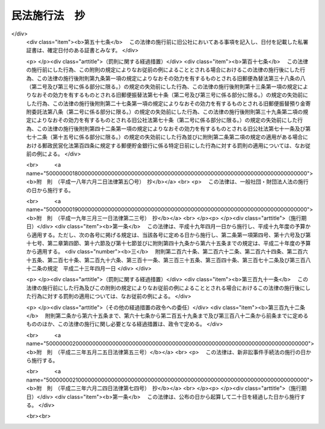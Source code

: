 .. _M31HO011:

==============
民法施行法　抄
==============

.. raw:: html
    
    
    <b>民法施行法　抄<br>
    （明治三十一年六月二十一日法律第十一号）</b><br><br><div align="right">最終改正：平成二三年六月二四日法律第七四号</div><br><a name="0000000000000000000000000000000000000000000000000000000000000000000000000000000"></a>
    <br>
    　<a href="#1000000000001000000000000000000000000000000000000000000000000000000000000000000" target="data">第一章　通則</a>
    <br>
    　<a href="#1000000000002000000000000000000000000000000000000000000000000000000000000000000" target="data">第二章　総則編ニ関スル規定</a>
    <br>
    　<a href="#1000000000003000000000000000000000000000000000000000000000000000000000000000000" target="data">第三章　物権編ニ関スル規定</a>
    <br>
    　<a href="#1000000000004000000000000000000000000000000000000000000000000000000000000000000" target="data">第四章　債権編ニ関スル規定</a>
    <br>
    　<a href="#1000000000005000000000000000000000000000000000000000000000000000000000000000000" target="data">第五章　親族編ニ関スル規定</a>
    <br>
    　<a href="#1000000000006000000000000000000000000000000000000000000000000000000000000000000" target="data">第六章　相続編ニ関スル規定</a>
    <br>
    
    <p>　　　<b><a name="1000000000001000000000000000000000000000000000000000000000000000000000000000000">第一章　通則</a>
    </b>
    </p><p>
    </p><div class="item"><b><a name="1000000000000000000000000000000000000000000000000100000000000000000000000000000">第一条</a>
    </b>
    <a name="1000000000000000000000000000000000000000000000000100000000001000000000000000000"></a>
    　<a href="/cgi-bin/idxrefer.cgi?H_FILE=%96%be%93%f1%8b%e3%96%40%94%aa%8b%e3&amp;REF_NAME=%96%af%96%40&amp;ANCHOR_F=&amp;ANCHOR_T=" target="inyo">民法</a>
    施行前ニ生シタル事項ニ付テハ本法ニ別段ノ定アル場合ヲ除ク外<a href="/cgi-bin/idxrefer.cgi?H_FILE=%96%be%93%f1%8b%e3%96%40%94%aa%8b%e3&amp;REF_NAME=%96%af%96%40&amp;ANCHOR_F=&amp;ANCHOR_T=" target="inyo">民法</a>
    ノ規定ヲ適用セス
    </div>
    
    <p>
    </p><div class="item"><b><a name="1000000000000000000000000000000000000000000000000200000000000000000000000000000">第二条</a>
    </b>
    <a name="1000000000000000000000000000000000000000000000000200000000001000000000000000000"></a>
    　削除
    </div>
    
    <p>
    </p><div class="item"><b><a name="1000000000000000000000000000000000000000000000000300000000000000000000000000000">第三条</a>
    </b>
    <a name="1000000000000000000000000000000000000000000000000300000000001000000000000000000"></a>
    　削除
    </div>
    
    <p>
    </p><div class="item"><b><a name="1000000000000000000000000000000000000000000000000400000000000000000000000000000">第四条</a>
    </b>
    <a name="1000000000000000000000000000000000000000000000000400000000001000000000000000000"></a>
    　証書ハ確定日附アルニ非サレハ第三者ニ対シ其作成ノ日ニ付キ完全ナル証拠力ヲ有セス
    </div>
    
    <p>
    </p><div class="item"><b><a name="1000000000000000000000000000000000000000000000000500000000000000000000000000000">第五条</a>
    </b>
    <a name="1000000000000000000000000000000000000000000000000500000000001000000000000000000"></a>
    　証書ハ左ノ場合ニ限リ確定日付アルモノトス
    <div class="number"><b><a name="1000000000000000000000000000000000000000000000000500000000001000000001000000000">一</a>
    </b>
    　公正証書ナルトキハ其日付ヲ以テ確定日付トス
    </div>
    <div class="number"><b><a name="1000000000000000000000000000000000000000000000000500000000001000000002000000000">二</a>
    </b>
    　登記所又ハ公証人役場ニ於テ私署証書ニ日付アル印章ヲ押捺シタルトキハ其印章ノ日付ヲ以テ確定日付トス
    </div>
    <div class="number"><b><a name="1000000000000000000000000000000000000000000000000500000000001000000003000000000">三</a>
    </b>
    　私署証書ノ署名者中ニ死亡シタル者アルトキハ其死亡ノ日ヨリ確定日付アルモノトス
    </div>
    <div class="number"><b><a name="1000000000000000000000000000000000000000000000000500000000001000000004000000000">四</a>
    </b>
    　確定日付アル証書中ニ私署証書ヲ引用シタルトキハ其証書ノ日付ヲ以テ引用シタル私署証書ノ確定日付トス
    </div>
    <div class="number"><b><a name="1000000000000000000000000000000000000000000000000500000000001000000005000000000">五</a>
    </b>
    　官庁又ハ公署ニ於テ私署証書ニ或事項ヲ記入シ之ニ日付ヲ記載シタルトキハ其日付ヲ以テ其証書ノ確定日付トス
    </div>
    <div class="number"><b><a name="1000000000000000000000000000000000000000000000000500000000001000000006000000000">六</a>
    </b>
    　郵便認証司（<a href="/cgi-bin/idxrefer.cgi?H_FILE=%8f%ba%93%f1%93%f1%96%40%88%ea%98%5a%8c%dc&amp;REF_NAME=%97%58%95%d6%96%40&amp;ANCHOR_F=&amp;ANCHOR_T=" target="inyo">郵便法</a>
    （昭和二十二年法律第百六十五号）<a href="/cgi-bin/idxrefer.cgi?H_FILE=%8f%ba%93%f1%93%f1%96%40%88%ea%98%5a%8c%dc&amp;REF_NAME=%91%e6%8c%dc%8f%5c%8b%e3%8f%f0%91%e6%88%ea%8d%80&amp;ANCHOR_F=1000000000000000000000000000000000000000000000005900000000001000000000000000000&amp;ANCHOR_T=1000000000000000000000000000000000000000000000005900000000001000000000000000000#1000000000000000000000000000000000000000000000005900000000001000000000000000000" target="inyo">第五十九条第一項</a>
    ニ規定スル郵便認証司ヲ謂フ）ガ<a href="/cgi-bin/idxrefer.cgi?H_FILE=%8f%ba%93%f1%93%f1%96%40%88%ea%98%5a%8c%dc&amp;REF_NAME=%93%af%96%40%91%e6%8c%dc%8f%5c%94%aa%8f%f0%91%e6%88%ea%8d%86&amp;ANCHOR_F=1000000000000000000000000000000000000000000000005800000000001000000001000000000&amp;ANCHOR_T=1000000000000000000000000000000000000000000000005800000000001000000001000000000#1000000000000000000000000000000000000000000000005800000000001000000001000000000" target="inyo">同法第五十八条第一号</a>
    ニ規定スル内容証明ノ取扱ニ係ル認証ヲ為シタルトキハ<a href="/cgi-bin/idxrefer.cgi?H_FILE=%8f%ba%93%f1%93%f1%96%40%88%ea%98%5a%8c%dc&amp;REF_NAME=%93%af%8d%86&amp;ANCHOR_F=1000000000000000000000000000000000000000000000005800000000001000000001000000000&amp;ANCHOR_T=1000000000000000000000000000000000000000000000005800000000001000000001000000000#1000000000000000000000000000000000000000000000005800000000001000000001000000000" target="inyo">同号</a>
    ノ規定ニ従ヒテ記載シタル日付ヲ以テ確定日付トス
    </div>
    </div>
    <div class="item"><b><a name="1000000000000000000000000000000000000000000000000500000000002000000000000000000">○２</a>
    </b>
    指定公証人（<a href="/cgi-bin/idxrefer.cgi?H_FILE=%96%be%8e%6c%88%ea%96%40%8c%dc%8e%4f&amp;REF_NAME=%8c%f6%8f%d8%90%6c%96%40&amp;ANCHOR_F=&amp;ANCHOR_T=" target="inyo">公証人法</a>
    （明治四十一年法律第五十三号）<a href="/cgi-bin/idxrefer.cgi?H_FILE=%96%be%8e%6c%88%ea%96%40%8c%dc%8e%4f&amp;REF_NAME=%91%e6%8e%b5%8f%f0%83%6d%93%f1%91%e6%88%ea%8d%80&amp;ANCHOR_F=1000000000000000000000000000000000000000000000000700200000001000000000000000000&amp;ANCHOR_T=1000000000000000000000000000000000000000000000000700200000001000000000000000000#1000000000000000000000000000000000000000000000000700200000001000000000000000000" target="inyo">第七条ノ二第一項</a>
    ニ規定スル指定公証人ヲ謂フ以下之ニ同ジ）ガ其設ケタル公証人役場ニ於テ請求ニ基キ法務省令ノ定ムル方法ニ依リ電磁的記録（電子的方式、磁気的方式其他人ノ知覚ヲ以テ認識スルコト能ハザル方式（以下電磁的方式ト称ス）ニ依リ作ラルル記録ニシテ電子計算機ニ依ル情報処理ノ用ニ供セラルルモノヲ謂フ以下之ニ同ジ）ニ記録セラレタル情報ニ日付ヲ内容トスル情報（以下日付情報ト称ス）ヲ電磁的方式ニ依リ付シタルトキハ当該電磁的記録ニ記録セラレタル情報ハ確定日付アル証書ト看做ス但公務員ガ職務上作成シタル電磁的記録以外ノモノニ付シタルトキニ限ル
    </div>
    <div class="item"><b><a name="1000000000000000000000000000000000000000000000000500000000003000000000000000000">○３</a>
    </b>
    前項ノ場合ニ於テハ日付情報ノ日付ヲ以テ確定日付トス
    </div>
    
    <p>
    </p><div class="item"><b><a name="1000000000000000000000000000000000000000000000000600000000000000000000000000000">第六条</a>
    </b>
    <a name="1000000000000000000000000000000000000000000000000600000000001000000000000000000"></a>
    　私署証書ニ確定日附ヲ附スルコトヲ登記所又ハ公証人役場ニ請求スル者アルトキハ登記官又ハ公証人ハ確定日附簿ニ署名者ノ氏名又ハ其一人ノ氏名ニ外何名ト附記シタルモノ及ヒ件名ヲ記載シ其証書ニ登簿番号ヲ記入シ帳簿及ヒ証書ニ日附アル印章ヲ押捺シ且其印章ヲ以テ帳簿ト証書トニ割印ヲ為スコトヲ要ス
    </div>
    <div class="item"><b><a name="1000000000000000000000000000000000000000000000000600000000002000000000000000000">○２</a>
    </b>
    証書カ数紙ヨリ成レル場合ニ於テハ前項ニ掲ケタル印章ヲ以テ毎紙ノ綴目又ハ継目ニ契印ヲ為スコトヲ要ス
    </div>
    
    <p>
    </p><div class="item"><b><a name="1000000000000000000000000000000000000000000000000700000000000000000000000000000">第七条</a>
    </b>
    <a name="1000000000000000000000000000000000000000000000000700000000001000000000000000000"></a>
    　<a href="/cgi-bin/idxrefer.cgi?H_FILE=%96%be%8e%6c%88%ea%96%40%8c%dc%8e%4f&amp;REF_NAME=%8c%f6%8f%d8%90%6c%96%40%91%e6%98%5a%8f%5c%93%f1%8f%f0%83%6d%8e%b5&amp;ANCHOR_F=1000000000000000000000000000000000000000000000006200700000000000000000000000000&amp;ANCHOR_T=1000000000000000000000000000000000000000000000006200700000000000000000000000000#1000000000000000000000000000000000000000000000006200700000000000000000000000000" target="inyo">公証人法第六十二条ノ七</a>
    及ビ<a href="/cgi-bin/idxrefer.cgi?H_FILE=%96%be%8e%6c%88%ea%96%40%8c%dc%8e%4f&amp;REF_NAME=%91%e6%98%5a%8f%5c%93%f1%8f%f0%83%6d%94%aa&amp;ANCHOR_F=1000000000000000000000000000000000000000000000006200800000000000000000000000000&amp;ANCHOR_T=1000000000000000000000000000000000000000000000006200800000000000000000000000000#1000000000000000000000000000000000000000000000006200800000000000000000000000000" target="inyo">第六十二条ノ八</a>
    ノ規定ハ指定公証人ガ<a href="/cgi-bin/idxrefer.cgi?H_FILE=%96%be%8e%6c%88%ea%96%40%8c%dc%8e%4f&amp;REF_NAME=%91%e6%8c%dc%8f%f0%91%e6%93%f1%8d%80&amp;ANCHOR_F=1000000000000000000000000000000000000000000000000500000000002000000000000000000&amp;ANCHOR_T=1000000000000000000000000000000000000000000000000500000000002000000000000000000#1000000000000000000000000000000000000000000000000500000000002000000000000000000" target="inyo">第五条第二項</a>
    ニ規定スル請求ニ因リ日付情報ヲ付スル場合ニ之ヲ準用ス
    </div>
    <div class="item"><b><a name="1000000000000000000000000000000000000000000000000700000000002000000000000000000">○２</a>
    </b>
    本法ニ規定スルモノノ外第五条第二項ニ規定スル日付情報ヲ付スルコトニ関スル事項ハ法務省令ヲ以テ之ヲ定ム
    </div>
    
    <p>
    </p><div class="item"><b><a name="1000000000000000000000000000000000000000000000000800000000000000000000000000000">第八条</a>
    </b>
    <a name="1000000000000000000000000000000000000000000000000800000000001000000000000000000"></a>
    　私署証書ニ確定日附ヲ附スルコトヲ登記所又ハ公証人役場ニ請求スル者ハ命令ノ定ムル所ニ依リ手数料ヲ納ムルコトヲ要ス
    </div>
    <div class="item"><b><a name="1000000000000000000000000000000000000000000000000800000000002000000000000000000">○２</a>
    </b>
    前項ノ規定ニ依リ登記所ニ為ス請求ニ係ル手数料ノ納付ハ収入印紙ヲ以テ之ヲ為スコトヲ要ス
    </div>
    <div class="item"><b><a name="1000000000000000000000000000000000000000000000000800000000003000000000000000000">○３</a>
    </b>
    第一項ノ規定ハ第五条第二項ニ規定スル請求ヲ行フ者並ニ前条第一項ニ於テ準用スル<a href="/cgi-bin/idxrefer.cgi?H_FILE=%96%be%8e%6c%88%ea%96%40%8c%dc%8e%4f&amp;REF_NAME=%8c%f6%8f%d8%90%6c%96%40%91%e6%98%5a%8f%5c%93%f1%8f%f0%83%6d%8e%b5%91%e6%93%f1%8d%80&amp;ANCHOR_F=1000000000000000000000000000000000000000000000006200700000002000000000000000000&amp;ANCHOR_T=1000000000000000000000000000000000000000000000006200700000002000000000000000000#1000000000000000000000000000000000000000000000006200700000002000000000000000000" target="inyo">公証人法第六十二条ノ七第二項</a>
    及ビ<a href="/cgi-bin/idxrefer.cgi?H_FILE=%96%be%8e%6c%88%ea%96%40%8c%dc%8e%4f&amp;REF_NAME=%91%e6%8e%4f%8d%80&amp;ANCHOR_F=1000000000000000000000000000000000000000000000006200700000003000000000000000000&amp;ANCHOR_T=1000000000000000000000000000000000000000000000006200700000003000000000000000000#1000000000000000000000000000000000000000000000006200700000003000000000000000000" target="inyo">第三項</a>
    ノ規定ニ依ル請求ヲ行フ者ニ之ヲ準用ス
    </div>
    
    <p>
    </p><div class="item"><b><a name="1000000000000000000000000000000000000000000000000900000000000000000000000000000">第九条</a>
    </b>
    <a name="1000000000000000000000000000000000000000000000000900000000001000000000000000000"></a>
    　左ノ法令ハ<a href="/cgi-bin/idxrefer.cgi?H_FILE=%96%be%93%f1%8b%e3%96%40%94%aa%8b%e3&amp;REF_NAME=%96%af%96%40&amp;ANCHOR_F=&amp;ANCHOR_T=" target="inyo">民法</a>
    施行ノ日ヨリ之ヲ廃止ス
    <div class="number"><b><a name="1000000000000000000000000000000000000000000000000900000000001000000001000000000">一</a>
    </b>
    　明治五年第二百九十五号布告
    </div>
    <div class="number"><b><a name="1000000000000000000000000000000000000000000000000900000000001000000002000000000">二</a>
    </b>
    　明治六年第二十一号布告
    </div>
    <div class="number"><b><a name="1000000000000000000000000000000000000000000000000900000000001000000003000000000">三</a>
    </b>
    　同年第二十八号布告
    </div>
    <div class="number"><b><a name="1000000000000000000000000000000000000000000000000900000000001000000004000000000">四</a>
    </b>
    　同年第四十号布告
    </div>
    <div class="number"><b><a name="1000000000000000000000000000000000000000000000000900000000001000000005000000000">五</a>
    </b>
    　同年第百六十二号布告
    </div>
    <div class="number"><b><a name="1000000000000000000000000000000000000000000000000900000000001000000006000000000">六</a>
    </b>
    　同年第百七十七号布告
    </div>
    <div class="number"><b><a name="1000000000000000000000000000000000000000000000000900000000001000000007000000000">七</a>
    </b>
    　同年第二百十五号布告代人規則
    </div>
    <div class="number"><b><a name="1000000000000000000000000000000000000000000000000900000000001000000008000000000">八</a>
    </b>
    　同年第二百五十二号布告
    </div>
    <div class="number"><b><a name="1000000000000000000000000000000000000000000000000900000000001000000009000000000">九</a>
    </b>
    　同年第三百六号布告動産不動産書入金穀貸借規則
    </div>
    <div class="number"><b><a name="1000000000000000000000000000000000000000000000000900000000001000000010000000000">十</a>
    </b>
    　同年第三百六十二号布告出訴期限規則
    </div>
    <div class="number"><b><a name="1000000000000000000000000000000000000000000000000900000000001000000011000000000">十一</a>
    </b>
    　明治七年第二十七号布告
    </div>
    <div class="number"><b><a name="1000000000000000000000000000000000000000000000000900000000001000000012000000000">十二</a>
    </b>
    　明治八年第六号布告
    </div>
    <div class="number"><b><a name="1000000000000000000000000000000000000000000000000900000000001000000013000000000">十三</a>
    </b>
    　同年第六十三号布告
    </div>
    <div class="number"><b><a name="1000000000000000000000000000000000000000000000000900000000001000000014000000000">十四</a>
    </b>
    　同年第百二号布告金穀貸借請人証人弁償規則
    </div>
    <div class="number"><b><a name="1000000000000000000000000000000000000000000000000900000000001000000015000000000">十五</a>
    </b>
    　同年第百四十八号布告建物書入質規則及ヒ建物売買譲渡規則
    </div>
    <div class="number"><b><a name="1000000000000000000000000000000000000000000000000900000000001000000016000000000">十六</a>
    </b>
    　明治九年第七十五号布告
    </div>
    <div class="number"><b><a name="1000000000000000000000000000000000000000000000000900000000001000000017000000000">十七</a>
    </b>
    　同年第九十九号布告
    </div>
    <div class="number"><b><a name="1000000000000000000000000000000000000000000000000900000000001000000018000000000">十八</a>
    </b>
    　明治十年第五十号布告
    </div>
    <div class="number"><b><a name="1000000000000000000000000000000000000000000000000900000000001000000019000000000">十九</a>
    </b>
    　明治十四年第七十三号布告
    </div>
    <div class="number"><b><a name="1000000000000000000000000000000000000000000000000900000000001000000020000000000">二十</a>
    </b>
    　明治十七年第二十号布告
    </div>
    <div class="number"><b><a name="1000000000000000000000000000000000000000000000000900000000001000000021000000000">二十一</a>
    </b>
    　明治二十三年法律第九十四号財産委棄法
    </div>
    <div class="number"><b><a name="1000000000000000000000000000000000000000000000000900000000001000000022000000000">二十二</a>
    </b>
    　同年勅令第二百十七号弁済提供規則
    </div>
    </div>
    <div class="item"><b><a name="1000000000000000000000000000000000000000000000000900000000002000000000000000000">○２</a>
    </b>
    明治六年第十八号布告地所質入書入規則ハ第十一条ヲ除ク外<a href="/cgi-bin/idxrefer.cgi?H_FILE=%96%be%93%f1%8b%e3%96%40%94%aa%8b%e3&amp;REF_NAME=%96%af%96%40&amp;ANCHOR_F=&amp;ANCHOR_T=" target="inyo">民法</a>
    施行ノ日ヨリ之ヲ廃止ス
    </div>
    
    <p>
    </p><div class="item"><b><a name="1000000000000000000000000000000000000000000000001000000000000000000000000000000">第十条</a>
    </b>
    <a name="1000000000000000000000000000000000000000000000001000000000001000000000000000000"></a>
    　削除
    </div>
    
    <p>
    </p><div class="item"><b><a name="1000000000000000000000000000000000000000000000001100000000000000000000000000000">第十一条</a>
    </b>
    <a name="1000000000000000000000000000000000000000000000001100000000001000000000000000000"></a>
    　本法ハ<a href="/cgi-bin/idxrefer.cgi?H_FILE=%96%be%93%f1%8b%e3%96%40%94%aa%8b%e3&amp;REF_NAME=%96%af%96%40&amp;ANCHOR_F=&amp;ANCHOR_T=" target="inyo">民法</a>
    施行ノ日ヨリ之ヲ施行ス
    </div>
    
    
    <p>　　　<b><a name="1000000000002000000000000000000000000000000000000000000000000000000000000000000">第二章　総則編ニ関スル規定</a>
    </b>
    </p><p>
    </p><div class="item"><b><a name="1000000000000000000000000000000000000000000000001200000000000000000000000000000">第十二条</a>
    </b>
    <a name="1000000000000000000000000000000000000000000000001200000000001000000000000000000"></a>
    　<a href="/cgi-bin/idxrefer.cgi?H_FILE=%96%be%93%f1%8b%e3%96%40%94%aa%8b%e3&amp;REF_NAME=%96%af%96%40&amp;ANCHOR_F=&amp;ANCHOR_T=" target="inyo">民法</a>
    施行前ニ<a href="/cgi-bin/idxrefer.cgi?H_FILE=%96%be%93%f1%8b%e3%96%40%94%aa%8b%e3&amp;REF_NAME=%96%af%96%40%91%e6%8e%b5%8f%f0&amp;ANCHOR_F=1000000000000000000000000000000000000000000000000700000000000000000000000000000&amp;ANCHOR_T=1000000000000000000000000000000000000000000000000700000000000000000000000000000#1000000000000000000000000000000000000000000000000700000000000000000000000000000" target="inyo">民法第七条</a>
    又ハ<a href="/cgi-bin/idxrefer.cgi?H_FILE=%96%be%93%f1%8b%e3%96%40%94%aa%8b%e3&amp;REF_NAME=%91%e6%8f%5c%88%ea%8f%f0&amp;ANCHOR_F=1000000000000000000000000000000000000000000000001100000000000000000000000000000&amp;ANCHOR_T=1000000000000000000000000000000000000000000000001100000000000000000000000000000#1000000000000000000000000000000000000000000000001100000000000000000000000000000" target="inyo">第十一条</a>
    ニ掲ケタル原因ノ為メニ後見人ヲ附シタル者ハ其施行ノ日ヨリ禁治産者又ハ準禁治産者ト看做ス
    </div>
    <div class="item"><b><a name="1000000000000000000000000000000000000000000000001200000000002000000000000000000">○２</a>
    </b>
    後見人ハ<a href="/cgi-bin/idxrefer.cgi?H_FILE=%96%be%93%f1%8b%e3%96%40%94%aa%8b%e3&amp;REF_NAME=%96%af%96%40&amp;ANCHOR_F=&amp;ANCHOR_T=" target="inyo">民法</a>
    施行ノ日ヨリ一个月内ニ禁治産又ハ準禁治産ノ請求ヲ為スコトヲ要ス
    </div>
    
    <p>
    </p><div class="item"><b><a name="1000000000000000000000000000000000000000000000001300000000000000000000000000000">第十三条</a>
    </b>
    <a name="1000000000000000000000000000000000000000000000001300000000001000000000000000000"></a>
    　後見人其他<a href="/cgi-bin/idxrefer.cgi?H_FILE=%96%be%93%f1%8b%e3%96%40%94%aa%8b%e3&amp;REF_NAME=%96%af%96%40%91%e6%8e%b5%8f%f0&amp;ANCHOR_F=1000000000000000000000000000000000000000000000000700000000000000000000000000000&amp;ANCHOR_T=1000000000000000000000000000000000000000000000000700000000000000000000000000000#1000000000000000000000000000000000000000000000000700000000000000000000000000000" target="inyo">民法第七条</a>
    ニ掲ケタル者カ<a href="/cgi-bin/idxrefer.cgi?H_FILE=%96%be%93%f1%8b%e3%96%40%94%aa%8b%e3&amp;REF_NAME=%96%af%96%40&amp;ANCHOR_F=&amp;ANCHOR_T=" target="inyo">民法</a>
    施行ノ日ヨリ一个月内ニ禁治産又ハ準禁治産ノ請求ヲ為ササリシトキハ其期間経過ノ後ハ前条第一項ノ規定ヲ適用セス
    </div>
    <div class="item"><b><a name="1000000000000000000000000000000000000000000000001300000000002000000000000000000">○２</a>
    </b>
    前項ノ期間内ニ禁治産又ハ準禁治産ノ請求アリタルモ裁判所ニ於テ之ヲ却下シタルトキハ抗告期間経過ノ後、若シ抗告アリタルトキハ最後ノ抗告棄却ノ時ヨリ又訴ニ於テ禁治産又ハ準禁治産ノ宣告ヲ取消シタルトキハ其判決確定ノ日ヨリ前条第一項ノ規定ヲ適用セス
    </div>
    
    <p>
    </p><div class="item"><b><a name="1000000000000000000000000000000000000000000000001500000000000000000000000000000">第十五条</a>
    </b>
    <a name="1000000000000000000000000000000000000000000000001500000000001000000000000000000"></a>
    　<a href="/cgi-bin/idxrefer.cgi?H_FILE=%96%be%93%f1%8b%e3%96%40%94%aa%8b%e3&amp;REF_NAME=%96%af%96%40&amp;ANCHOR_F=&amp;ANCHOR_T=" target="inyo">民法</a>
    施行ノ日ニ於テ刑事禁治産者タル者ハ其施行ノ日ヨリ能力ヲ回復ス
    </div>
    
    <p>
    </p><div class="item"><b><a name="1000000000000000000000000000000000000000000000001600000000000000000000000000000">第十六条</a>
    </b>
    <a name="1000000000000000000000000000000000000000000000001600000000001000000000000000000"></a>
    　<a href="/cgi-bin/idxrefer.cgi?H_FILE=%96%be%93%f1%8b%e3%96%40%94%aa%8b%e3&amp;REF_NAME=%96%af%96%40&amp;ANCHOR_F=&amp;ANCHOR_T=" target="inyo">民法</a>
    施行前ヨリ刑事禁治産者ノ財産ヲ管理スル者ハ刑事禁治産者又ハ刑事禁治産者カ定メタル他ノ管理者カ其財産ヲ管理スルコトヲ得ルマテ管理ヲ継続スルコトヲ要ス
    </div>
    <div class="item"><b><a name="1000000000000000000000000000000000000000000000001600000000002000000000000000000">○２</a>
    </b>
    前項ノ場合ニ於テ管理者ハ<a href="/cgi-bin/idxrefer.cgi?H_FILE=%96%be%93%f1%8b%e3%96%40%94%aa%8b%e3&amp;REF_NAME=%96%af%96%40%91%e6%95%53%8e%4f%8f%f0&amp;ANCHOR_F=1000000000000000000000000000000000000000000000010300000000000000000000000000000&amp;ANCHOR_T=1000000000000000000000000000000000000000000000010300000000000000000000000000000#1000000000000000000000000000000000000000000000010300000000000000000000000000000" target="inyo">民法第百三条</a>
    ニ定メタル権限ヲ有ス但刑事禁治産者カ別段ノ意思ヲ表示シタルトキハ此限ニ在ラス
    </div>
    
    <p>
    </p><div class="item"><b><a name="1000000000000000000000000000000000000000000000001700000000000000000000000000000">第十七条</a>
    </b>
    <a name="1000000000000000000000000000000000000000000000001700000000001000000000000000000"></a>
    　<a href="/cgi-bin/idxrefer.cgi?H_FILE=%96%be%93%f1%8b%e3%96%40%94%aa%8b%e3&amp;REF_NAME=%96%af%96%40%91%e6%93%f1%8f%5c%8c%dc%8f%f0&amp;ANCHOR_F=1000000000000000000000000000000000000000000000002500000000000000000000000000000&amp;ANCHOR_T=1000000000000000000000000000000000000000000000002500000000000000000000000000000#1000000000000000000000000000000000000000000000002500000000000000000000000000000" target="inyo">民法第二十五条</a>
    乃至<a href="/cgi-bin/idxrefer.cgi?H_FILE=%96%be%93%f1%8b%e3%96%40%94%aa%8b%e3&amp;REF_NAME=%91%e6%93%f1%8f%5c%8b%e3%8f%f0&amp;ANCHOR_F=1000000000000000000000000000000000000000000000002900000000000000000000000000000&amp;ANCHOR_T=1000000000000000000000000000000000000000000000002900000000000000000000000000000#1000000000000000000000000000000000000000000000002900000000000000000000000000000" target="inyo">第二十九条</a>
    ノ規定ハ<a href="/cgi-bin/idxrefer.cgi?H_FILE=%96%be%93%f1%8b%e3%96%40%94%aa%8b%e3&amp;REF_NAME=%96%af%96%40&amp;ANCHOR_F=&amp;ANCHOR_T=" target="inyo">民法</a>
    施行前ニ住所又ハ居所ヲ去リタル者ニ付テモ亦之ヲ適用ス
    </div>
    <div class="item"><b><a name="1000000000000000000000000000000000000000000000001700000000002000000000000000000">○２</a>
    </b>
    <a href="/cgi-bin/idxrefer.cgi?H_FILE=%96%be%93%f1%8b%e3%96%40%94%aa%8b%e3&amp;REF_NAME=%96%af%96%40&amp;ANCHOR_F=&amp;ANCHOR_T=" target="inyo">民法</a>
    施行前ヨリ不在者ノ財産ヲ管理スル者ハ其施行ノ日ヨリ<a href="/cgi-bin/idxrefer.cgi?H_FILE=%96%be%93%f1%8b%e3%96%40%94%aa%8b%e3&amp;REF_NAME=%96%af%96%40&amp;ANCHOR_F=&amp;ANCHOR_T=" target="inyo">民法</a>
    ノ規定ニ従ヒテ其管理ヲ継続ス
    </div>
    
    <p>
    </p><div class="item"><b><a name="1000000000000000000000000000000000000000000000001800000000000000000000000000000">第十八条</a>
    </b>
    <a name="1000000000000000000000000000000000000000000000001800000000001000000000000000000"></a>
    　<a href="/cgi-bin/idxrefer.cgi?H_FILE=%96%be%93%f1%8b%e3%96%40%94%aa%8b%e3&amp;REF_NAME=%96%af%96%40%91%e6%8e%4f%8f%5c%8f%f0&amp;ANCHOR_F=1000000000000000000000000000000000000000000000003000000000000000000000000000000&amp;ANCHOR_T=1000000000000000000000000000000000000000000000003000000000000000000000000000000#1000000000000000000000000000000000000000000000003000000000000000000000000000000" target="inyo">民法第三十条</a>
    及ヒ<a href="/cgi-bin/idxrefer.cgi?H_FILE=%96%be%93%f1%8b%e3%96%40%94%aa%8b%e3&amp;REF_NAME=%91%e6%8e%4f%8f%5c%88%ea%8f%f0&amp;ANCHOR_F=1000000000000000000000000000000000000000000000003100000000000000000000000000000&amp;ANCHOR_T=1000000000000000000000000000000000000000000000003100000000000000000000000000000#1000000000000000000000000000000000000000000000003100000000000000000000000000000" target="inyo">第三十一条</a>
    ノ規定ハ<a href="/cgi-bin/idxrefer.cgi?H_FILE=%96%be%93%f1%8b%e3%96%40%94%aa%8b%e3&amp;REF_NAME=%96%af%96%40&amp;ANCHOR_F=&amp;ANCHOR_T=" target="inyo">民法</a>
    施行前ヨリ生死分明ナラサル者ニモ亦之ヲ適用ス
    </div>
    <div class="item"><b><a name="1000000000000000000000000000000000000000000000001800000000002000000000000000000">○２</a>
    </b>
    <a href="/cgi-bin/idxrefer.cgi?H_FILE=%96%be%93%f1%8b%e3%96%40%94%aa%8b%e3&amp;REF_NAME=%96%af%96%40&amp;ANCHOR_F=&amp;ANCHOR_T=" target="inyo">民法</a>
    施行前既ニ<a href="/cgi-bin/idxrefer.cgi?H_FILE=%96%be%93%f1%8b%e3%96%40%94%aa%8b%e3&amp;REF_NAME=%96%af%96%40%91%e6%8e%4f%8f%5c%8f%f0&amp;ANCHOR_F=1000000000000000000000000000000000000000000000003000000000000000000000000000000&amp;ANCHOR_T=1000000000000000000000000000000000000000000000003000000000000000000000000000000#1000000000000000000000000000000000000000000000003000000000000000000000000000000" target="inyo">民法第三十条</a>
    ノ期間ヲ経過シタル者ニ付テハ直チニ失踪ノ宣告ヲ為スコトヲ得此場合ニ於テハ失踪者ハ<a href="/cgi-bin/idxrefer.cgi?H_FILE=%96%be%93%f1%8b%e3%96%40%94%aa%8b%e3&amp;REF_NAME=%96%af%96%40&amp;ANCHOR_F=&amp;ANCHOR_T=" target="inyo">民法</a>
    ノ施行ト同時ニ死亡シタルモノト看做ス
    </div>
    
    <p>
    </p><div class="item"><b><a name="1000000000000000000000000000000000000000000000001900000000000000000000000000000">第十九条</a>
    </b>
    <a name="1000000000000000000000000000000000000000000000001900000000001000000000000000000"></a>
    　削除
    </div>
    
    <p>
    </p><div class="item"><b><a name="1000000000000000000000000000000000000000000000002000000000000000000000000000000">第二十条</a>
    </b>
    <a name="1000000000000000000000000000000000000000000000002000000000001000000000000000000"></a>
    　削除
    </div>
    
    <p>
    </p><div class="item"><b><a name="1000000000000000000000000000000000000000000000002100000000000000000000000000000">第二十一条</a>
    </b>
    <a name="1000000000000000000000000000000000000000000000002100000000001000000000000000000"></a>
    　削除
    </div>
    
    <p>
    </p><div class="item"><b><a name="1000000000000000000000000000000000000000000000002200000000000000000000000000000">第二十二条</a>
    </b>
    <a name="1000000000000000000000000000000000000000000000002200000000001000000000000000000"></a>
    　削除
    </div>
    
    <p>
    </p><div class="item"><b><a name="1000000000000000000000000000000000000000000000002300000000000000000000000000000">第二十三条</a>
    </b>
    <a name="1000000000000000000000000000000000000000000000002300000000001000000000000000000"></a>
    　削除
    </div>
    
    <p>
    </p><div class="item"><b><a name="1000000000000000000000000000000000000000000000002400000000000000000000000000000">第二十四条</a>
    </b>
    <a name="1000000000000000000000000000000000000000000000002400000000001000000000000000000"></a>
    　削除
    </div>
    
    <p>
    </p><div class="item"><b><a name="1000000000000000000000000000000000000000000000002500000000000000000000000000000">第二十五条</a>
    </b>
    <a name="1000000000000000000000000000000000000000000000002500000000001000000000000000000"></a>
    　削除
    </div>
    
    <p>
    </p><div class="item"><b><a name="1000000000000000000000000000000000000000000000002600000000000000000000000000000">第二十六条</a>
    </b>
    <a name="1000000000000000000000000000000000000000000000002600000000001000000000000000000"></a>
    　削除
    </div>
    
    <p>
    </p><div class="item"><b><a name="1000000000000000000000000000000000000000000000002700000000000000000000000000000">第二十七条</a>
    </b>
    <a name="1000000000000000000000000000000000000000000000002700000000001000000000000000000"></a>
    　削除
    </div>
    
    <p>
    </p><div class="item"><b><a name="1000000000000000000000000000000000000000000000002800000000000000000000000000000">第二十八条</a>
    </b>
    <a name="1000000000000000000000000000000000000000000000002800000000001000000000000000000"></a>
    　削除
    </div>
    
    <p>
    </p><div class="item"><b><a name="1000000000000000000000000000000000000000000000002900000000000000000000000000000">第二十九条</a>
    </b>
    <a name="1000000000000000000000000000000000000000000000002900000000001000000000000000000"></a>
    　<a href="/cgi-bin/idxrefer.cgi?H_FILE=%96%be%93%f1%8b%e3%96%40%94%aa%8b%e3&amp;REF_NAME=%96%af%96%40&amp;ANCHOR_F=&amp;ANCHOR_T=" target="inyo">民法</a>
    施行前ニ出訴期限ヲ経過シタル債権ハ時効ニ因リテ消滅シタルモノト看做ス
    </div>
    
    <p>
    </p><div class="item"><b><a name="1000000000000000000000000000000000000000000000003000000000000000000000000000000">第三十条</a>
    </b>
    <a name="1000000000000000000000000000000000000000000000003000000000001000000000000000000"></a>
    　<a href="/cgi-bin/idxrefer.cgi?H_FILE=%96%be%93%f1%8b%e3%96%40%94%aa%8b%e3&amp;REF_NAME=%96%af%96%40&amp;ANCHOR_F=&amp;ANCHOR_T=" target="inyo">民法</a>
    施行前ニ出訴期限ヲ経過セサル債権ニ付テハ<a href="/cgi-bin/idxrefer.cgi?H_FILE=%96%be%93%f1%8b%e3%96%40%94%aa%8b%e3&amp;REF_NAME=%96%af%96%40&amp;ANCHOR_F=&amp;ANCHOR_T=" target="inyo">民法</a>
    中時効ニ関スル規定ヲ適用ス
    </div>
    
    <p>
    </p><div class="item"><b><a name="1000000000000000000000000000000000000000000000003100000000000000000000000000000">第三十一条</a>
    </b>
    <a name="1000000000000000000000000000000000000000000000003100000000001000000000000000000"></a>
    　<a href="/cgi-bin/idxrefer.cgi?H_FILE=%96%be%93%f1%8b%e3%96%40%94%aa%8b%e3&amp;REF_NAME=%96%af%96%40&amp;ANCHOR_F=&amp;ANCHOR_T=" target="inyo">民法</a>
    施行前ニ進行ヲ始メタル出訴期限カ<a href="/cgi-bin/idxrefer.cgi?H_FILE=%96%be%93%f1%8b%e3%96%40%94%aa%8b%e3&amp;REF_NAME=%96%af%96%40&amp;ANCHOR_F=&amp;ANCHOR_T=" target="inyo">民法</a>
    ニ定メタル時効ノ期間ヨリ長キトキハ旧法ノ規定ニ従フ但其残期カ<a href="/cgi-bin/idxrefer.cgi?H_FILE=%96%be%93%f1%8b%e3%96%40%94%aa%8b%e3&amp;REF_NAME=%96%af%96%40&amp;ANCHOR_F=&amp;ANCHOR_T=" target="inyo">民法</a>
    施行ノ日ヨリ起算シ<a href="/cgi-bin/idxrefer.cgi?H_FILE=%96%be%93%f1%8b%e3%96%40%94%aa%8b%e3&amp;REF_NAME=%96%af%96%40&amp;ANCHOR_F=&amp;ANCHOR_T=" target="inyo">民法</a>
    ニ定メタル時効ノ期間ヨリ長キトキハ其日ヨリ起算シテ<a href="/cgi-bin/idxrefer.cgi?H_FILE=%96%be%93%f1%8b%e3%96%40%94%aa%8b%e3&amp;REF_NAME=%96%af%96%40&amp;ANCHOR_F=&amp;ANCHOR_T=" target="inyo">民法</a>
    ノ規定ヲ適用ス
    </div>
    
    <p>
    </p><div class="item"><b><a name="1000000000000000000000000000000000000000000000003200000000000000000000000000000">第三十二条</a>
    </b>
    <a name="1000000000000000000000000000000000000000000000003200000000001000000000000000000"></a>
    　前条但書ノ規定ハ旧法ニ出訴期限ナキ権利ニ之ヲ準用ス
    </div>
    
    <p>
    </p><div class="item"><b><a name="1000000000000000000000000000000000000000000000003300000000000000000000000000000">第三十三条</a>
    </b>
    <a name="1000000000000000000000000000000000000000000000003300000000001000000000000000000"></a>
    　前三条ノ場合ニ於テ<a href="/cgi-bin/idxrefer.cgi?H_FILE=%96%be%93%f1%8b%e3%96%40%94%aa%8b%e3&amp;REF_NAME=%96%af%96%40&amp;ANCHOR_F=&amp;ANCHOR_T=" target="inyo">民法</a>
    中時効ノ中断及ヒ停止ニ関スル規定ハ<a href="/cgi-bin/idxrefer.cgi?H_FILE=%96%be%93%f1%8b%e3%96%40%94%aa%8b%e3&amp;REF_NAME=%96%af%96%40&amp;ANCHOR_F=&amp;ANCHOR_T=" target="inyo">民法</a>
    施行ノ日ヨリ之ヲ適用ス
    </div>
    
    <p>
    </p><div class="item"><b><a name="1000000000000000000000000000000000000000000000003400000000000000000000000000000">第三十四条</a>
    </b>
    <a name="1000000000000000000000000000000000000000000000003400000000001000000000000000000"></a>
    　第三十条乃至第三十二条ノ規定ハ時効期間ノ性質ヲ有セサル法定期間ニ之ヲ準用ス
    </div>
    
    
    <p>　　　<b><a name="1000000000003000000000000000000000000000000000000000000000000000000000000000000">第三章　物権編ニ関スル規定</a>
    </b>
    </p><p>
    </p><div class="item"><b><a name="1000000000000000000000000000000000000000000000003500000000000000000000000000000">第三十五条</a>
    </b>
    <a name="1000000000000000000000000000000000000000000000003500000000001000000000000000000"></a>
    　慣習上物権ト認メタル権利ニシテ<a href="/cgi-bin/idxrefer.cgi?H_FILE=%96%be%93%f1%8b%e3%96%40%94%aa%8b%e3&amp;REF_NAME=%96%af%96%40&amp;ANCHOR_F=&amp;ANCHOR_T=" target="inyo">民法</a>
    施行前ニ発生シタルモノト雖モ其施行ノ後ハ<a href="/cgi-bin/idxrefer.cgi?H_FILE=%96%be%93%f1%8b%e3%96%40%94%aa%8b%e3&amp;REF_NAME=%96%af%96%40&amp;ANCHOR_F=&amp;ANCHOR_T=" target="inyo">民法</a>
    其他ノ法律ニ定ムルモノニ非サレハ物権タル効力ヲ有セス
    </div>
    
    <p>
    </p><div class="item"><b><a name="1000000000000000000000000000000000000000000000003600000000000000000000000000000">第三十六条</a>
    </b>
    <a name="1000000000000000000000000000000000000000000000003600000000001000000000000000000"></a>
    　<a href="/cgi-bin/idxrefer.cgi?H_FILE=%96%be%93%f1%8b%e3%96%40%94%aa%8b%e3&amp;REF_NAME=%96%af%96%40&amp;ANCHOR_F=&amp;ANCHOR_T=" target="inyo">民法</a>
    ニ定メタル物権ハ<a href="/cgi-bin/idxrefer.cgi?H_FILE=%96%be%93%f1%8b%e3%96%40%94%aa%8b%e3&amp;REF_NAME=%96%af%96%40&amp;ANCHOR_F=&amp;ANCHOR_T=" target="inyo">民法</a>
    施行前ニ発生シタルモノト雖モ其施行ノ日ヨリ<a href="/cgi-bin/idxrefer.cgi?H_FILE=%96%be%93%f1%8b%e3%96%40%94%aa%8b%e3&amp;REF_NAME=%96%af%96%40&amp;ANCHOR_F=&amp;ANCHOR_T=" target="inyo">民法</a>
    ニ定メタル効力ヲ有ス
    </div>
    
    <p>
    </p><div class="item"><b><a name="1000000000000000000000000000000000000000000000003700000000000000000000000000000">第三十七条</a>
    </b>
    <a name="1000000000000000000000000000000000000000000000003700000000001000000000000000000"></a>
    　<a href="/cgi-bin/idxrefer.cgi?H_FILE=%96%be%93%f1%8b%e3%96%40%94%aa%8b%e3&amp;REF_NAME=%96%af%96%40&amp;ANCHOR_F=&amp;ANCHOR_T=" target="inyo">民法</a>
    又ハ<a href="/cgi-bin/idxrefer.cgi?H_FILE=%95%bd%88%ea%98%5a%96%40%88%ea%93%f1%8e%4f&amp;REF_NAME=%95%73%93%ae%8e%59%93%6f%8b%4c%96%40&amp;ANCHOR_F=&amp;ANCHOR_T=" target="inyo">不動産登記法</a>
    ノ規定ニ依リ登記スヘキ権利ハ従来登記ナクシテ第三者ニ対抗スルコトヲ得ヘカリシモノト雖モ<a href="/cgi-bin/idxrefer.cgi?H_FILE=%96%be%93%f1%8b%e3%96%40%94%aa%8b%e3&amp;REF_NAME=%96%af%96%40&amp;ANCHOR_F=&amp;ANCHOR_T=" target="inyo">民法</a>
    施行ノ日ヨリ一年内ニ之ヲ登記スルニ非サレハ之ヲ以テ第三者ニ対抗スルコトヲ得ス
    </div>
    
    <p>
    </p><div class="item"><b><a name="1000000000000000000000000000000000000000000000003800000000000000000000000000000">第三十八条</a>
    </b>
    <a name="1000000000000000000000000000000000000000000000003800000000001000000000000000000"></a>
    　<a href="/cgi-bin/idxrefer.cgi?H_FILE=%96%be%93%f1%8b%e3%96%40%94%aa%8b%e3&amp;REF_NAME=%96%af%96%40&amp;ANCHOR_F=&amp;ANCHOR_T=" target="inyo">民法</a>
    施行前ヨリ占有又ハ準占有ヲ為ス者ニハ其施行ノ日ヨリ<a href="/cgi-bin/idxrefer.cgi?H_FILE=%96%be%93%f1%8b%e3%96%40%94%aa%8b%e3&amp;REF_NAME=%96%af%96%40&amp;ANCHOR_F=&amp;ANCHOR_T=" target="inyo">民法</a>
    ノ規定ヲ適用ス
    </div>
    
    <p>
    </p><div class="item"><b><a name="1000000000000000000000000000000000000000000000003900000000000000000000000000000">第三十九条</a>
    </b>
    <a name="1000000000000000000000000000000000000000000000003900000000001000000000000000000"></a>
    　<a href="/cgi-bin/idxrefer.cgi?H_FILE=%96%be%93%f1%8b%e3%96%40%94%aa%8b%e3&amp;REF_NAME=%96%af%96%40&amp;ANCHOR_F=&amp;ANCHOR_T=" target="inyo">民法</a>
    施行前ヨリ動産ヲ占有スル者カ<a href="/cgi-bin/idxrefer.cgi?H_FILE=%96%be%93%f1%8b%e3%96%40%94%aa%8b%e3&amp;REF_NAME=%96%af%96%40%91%e6%95%53%8b%e3%8f%5c%93%f1%8f%f0&amp;ANCHOR_F=1000000000000000000000000000000000000000000000019200000000000000000000000000000&amp;ANCHOR_T=1000000000000000000000000000000000000000000000019200000000000000000000000000000#1000000000000000000000000000000000000000000000019200000000000000000000000000000" target="inyo">民法第百九十二条</a>
    ノ条件ヲ具備スルトキハ<a href="/cgi-bin/idxrefer.cgi?H_FILE=%96%be%93%f1%8b%e3%96%40%94%aa%8b%e3&amp;REF_NAME=%96%af%96%40&amp;ANCHOR_F=&amp;ANCHOR_T=" target="inyo">民法</a>
    ノ施行ト同時ニ其動産ノ上ニ行使スル権利ヲ取得ス
    </div>
    
    <p>
    </p><div class="item"><b><a name="1000000000000000000000000000000000000000000000004000000000000000000000000000000">第四十条</a>
    </b>
    <a name="1000000000000000000000000000000000000000000000004000000000001000000000000000000"></a>
    　遺失物ハ明治九年第五十六号布告遺失物取扱規則第二条ニ依リ榜示ヲ為シタル後一年内ニ其所有者ノ知レサルトキハ<a href="/cgi-bin/idxrefer.cgi?H_FILE=%96%be%93%f1%8b%e3%96%40%94%aa%8b%e3&amp;REF_NAME=%96%af%96%40&amp;ANCHOR_F=&amp;ANCHOR_T=" target="inyo">民法</a>
    施行前ニ其榜示ヲ為シタルトキト雖モ拾得者其所有権ヲ取得ス但漂著物ニ付テハ明治八年<a href="/cgi-bin/idxrefer.cgi?H_FILE=%96%be%93%f1%8b%e3%96%40%94%aa%8b%e3&amp;REF_NAME=%91%e6%98%5a%8f%5c%98%5a%8d%86&amp;ANCHOR_F=1000000000000000000000000000000000000000000000004000000000001000000066000000000&amp;ANCHOR_T=1000000000000000000000000000000000000000000000004000000000001000000066000000000#1000000000000000000000000000000000000000000000004000000000001000000066000000000" target="inyo">第六十六号</a>
    布告内国船難破及漂流物取扱規則ノ規定ニ従フ
    </div>
    
    <p>
    </p><div class="item"><b><a name="1000000000000000000000000000000000000000000000004100000000000000000000000000000">第四十一条</a>
    </b>
    <a name="1000000000000000000000000000000000000000000000004100000000001000000000000000000"></a>
    　埋蔵物ニ付テハ特別法ノ施行ニ至ルマテ遺失物ト同一ノ手続ニ依リテ公告ヲ為スコトヲ要ス
    </div>
    
    <p>
    </p><div class="item"><b><a name="1000000000000000000000000000000000000000000000004200000000000000000000000000000">第四十二条</a>
    </b>
    <a name="1000000000000000000000000000000000000000000000004200000000001000000000000000000"></a>
    　<a href="/cgi-bin/idxrefer.cgi?H_FILE=%96%be%93%f1%8b%e3%96%40%94%aa%8b%e3&amp;REF_NAME=%96%af%96%40&amp;ANCHOR_F=&amp;ANCHOR_T=" target="inyo">民法</a>
    施行前ヨリ<a href="/cgi-bin/idxrefer.cgi?H_FILE=%96%be%93%f1%8b%e3%96%40%94%aa%8b%e3&amp;REF_NAME=%96%af%96%40%91%e6%93%f1%95%53%8e%6c%8f%5c%93%f1%8f%f0&amp;ANCHOR_F=1000000000000000000000000000000000000000000000024200000000000000000000000000000&amp;ANCHOR_T=1000000000000000000000000000000000000000000000024200000000000000000000000000000#1000000000000000000000000000000000000000000000024200000000000000000000000000000" target="inyo">民法第二百四十二条</a>
    乃至<a href="/cgi-bin/idxrefer.cgi?H_FILE=%96%be%93%f1%8b%e3%96%40%94%aa%8b%e3&amp;REF_NAME=%91%e6%93%f1%95%53%8e%6c%8f%5c%98%5a%8f%f0&amp;ANCHOR_F=1000000000000000000000000000000000000000000000024600000000000000000000000000000&amp;ANCHOR_T=1000000000000000000000000000000000000000000000024600000000000000000000000000000#1000000000000000000000000000000000000000000000024600000000000000000000000000000" target="inyo">第二百四十六条</a>
    ノ規定ニ依レハ所有権ヲ取得スヘカリシ状況ニ在ル者ハ<a href="/cgi-bin/idxrefer.cgi?H_FILE=%96%be%93%f1%8b%e3%96%40%94%aa%8b%e3&amp;REF_NAME=%96%af%96%40&amp;ANCHOR_F=&amp;ANCHOR_T=" target="inyo">民法</a>
    ノ施行ト同時ニ<a href="/cgi-bin/idxrefer.cgi?H_FILE=%96%be%93%f1%8b%e3%96%40%94%aa%8b%e3&amp;REF_NAME=%96%af%96%40&amp;ANCHOR_F=&amp;ANCHOR_T=" target="inyo">民法</a>
    ノ規定ニ従ヒテ所有権ヲ取得ス但第三者カ正当ニ取得シタル権利ヲ妨ケス
    </div>
    
    <p>
    </p><div class="item"><b><a name="1000000000000000000000000000000000000000000000004300000000000000000000000000000">第四十三条</a>
    </b>
    <a name="1000000000000000000000000000000000000000000000004300000000001000000000000000000"></a>
    　共有者カ<a href="/cgi-bin/idxrefer.cgi?H_FILE=%96%be%93%f1%8b%e3%96%40%94%aa%8b%e3&amp;REF_NAME=%96%af%96%40&amp;ANCHOR_F=&amp;ANCHOR_T=" target="inyo">民法</a>
    施行前ニ於テ五年ヲ超ユル期間内共有物ノ分割ヲ為ササル契約ヲ為シタルトキハ其契約ハ<a href="/cgi-bin/idxrefer.cgi?H_FILE=%96%be%93%f1%8b%e3%96%40%94%aa%8b%e3&amp;REF_NAME=%96%af%96%40&amp;ANCHOR_F=&amp;ANCHOR_T=" target="inyo">民法</a>
    施行ノ日ヨリ五年ヲ超エサル範囲内ニ於テ其効力ヲ有ス
    </div>
    
    <p>
    </p><div class="item"><b><a name="1000000000000000000000000000000000000000000000004400000000000000000000000000000">第四十四条</a>
    </b>
    <a name="1000000000000000000000000000000000000000000000004400000000001000000000000000000"></a>
    　<a href="/cgi-bin/idxrefer.cgi?H_FILE=%96%be%93%f1%8b%e3%96%40%94%aa%8b%e3&amp;REF_NAME=%96%af%96%40&amp;ANCHOR_F=&amp;ANCHOR_T=" target="inyo">民法</a>
    施行前ニ設定シタル地上権ニシテ存続期間ノ定ナキモノニ付キ当事者カ<a href="/cgi-bin/idxrefer.cgi?H_FILE=%96%be%93%f1%8b%e3%96%40%94%aa%8b%e3&amp;REF_NAME=%96%af%96%40%91%e6%93%f1%95%53%98%5a%8f%5c%94%aa%8f%f0%91%e6%93%f1%8d%80&amp;ANCHOR_F=1000000000000000000000000000000000000000000000026800000000002000000000000000000&amp;ANCHOR_T=1000000000000000000000000000000000000000000000026800000000002000000000000000000#1000000000000000000000000000000000000000000000026800000000002000000000000000000" target="inyo">民法第二百六十八条第二項</a>
    ノ請求ヲ為シタルトキハ裁判所ハ設定ノ時ヨリ二十年以上<a href="/cgi-bin/idxrefer.cgi?H_FILE=%96%be%93%f1%8b%e3%96%40%94%aa%8b%e3&amp;REF_NAME=%96%af%96%40&amp;ANCHOR_F=&amp;ANCHOR_T=" target="inyo">民法</a>
    施行ノ日ヨリ五十年以下ノ範囲内ニ於テ其存続期間ヲ定ム
    </div>
    <div class="item"><b><a name="1000000000000000000000000000000000000000000000004400000000002000000000000000000">○２</a>
    </b>
    地上権者カ<a href="/cgi-bin/idxrefer.cgi?H_FILE=%96%be%93%f1%8b%e3%96%40%94%aa%8b%e3&amp;REF_NAME=%96%af%96%40&amp;ANCHOR_F=&amp;ANCHOR_T=" target="inyo">民法</a>
    施行前ヨリ有シタル建物又ハ竹木アルトキハ地上権ハ其建物ノ朽廃又ハ其竹木ノ伐採期ニ至ルマテ存続ス
    </div>
    <div class="item"><b><a name="1000000000000000000000000000000000000000000000004400000000003000000000000000000">○３</a>
    </b>
    地上権者カ前項ノ建物ニ修繕又ハ変更ヲ加ヘタルトキハ地上権ハ原建物ノ朽廃スヘカリシ時ニ於テ消滅ス
    </div>
    
    <p>
    </p><div class="item"><b><a name="1000000000000000000000000000000000000000000000004500000000000000000000000000000">第四十五条</a>
    </b>
    <a name="1000000000000000000000000000000000000000000000004500000000001000000000000000000"></a>
    　廃止
    </div>
    
    <p>
    </p><div class="item"><b><a name="1000000000000000000000000000000000000000000000004600000000000000000000000000000">第四十六条</a>
    </b>
    <a name="1000000000000000000000000000000000000000000000004600000000001000000000000000000"></a>
    　<a href="/cgi-bin/idxrefer.cgi?H_FILE=%96%be%93%f1%8b%e3%96%40%94%aa%8b%e3&amp;REF_NAME=%96%af%96%40%91%e6%93%f1%95%53%8e%b5%8f%5c%8c%dc%8f%f0&amp;ANCHOR_F=1000000000000000000000000000000000000000000000027500000000000000000000000000000&amp;ANCHOR_T=1000000000000000000000000000000000000000000000027500000000000000000000000000000#1000000000000000000000000000000000000000000000027500000000000000000000000000000" target="inyo">民法第二百七十五条</a>
    及ヒ<a href="/cgi-bin/idxrefer.cgi?H_FILE=%96%be%93%f1%8b%e3%96%40%94%aa%8b%e3&amp;REF_NAME=%91%e6%93%f1%95%53%8e%b5%8f%5c%98%5a%8f%f0&amp;ANCHOR_F=1000000000000000000000000000000000000000000000027600000000000000000000000000000&amp;ANCHOR_T=1000000000000000000000000000000000000000000000027600000000000000000000000000000#1000000000000000000000000000000000000000000000027600000000000000000000000000000" target="inyo">第二百七十六条</a>
    ノ期間ハ<a href="/cgi-bin/idxrefer.cgi?H_FILE=%96%be%93%f1%8b%e3%96%40%94%aa%8b%e3&amp;REF_NAME=%96%af%96%40&amp;ANCHOR_F=&amp;ANCHOR_T=" target="inyo">民法</a>
    施行前ヨリ<a href="/cgi-bin/idxrefer.cgi?H_FILE=%96%be%93%f1%8b%e3%96%40%94%aa%8b%e3&amp;REF_NAME=%93%af%8f%f0&amp;ANCHOR_F=1000000000000000000000000000000000000000000000027600000000000000000000000000000&amp;ANCHOR_T=1000000000000000000000000000000000000000000000027600000000000000000000000000000#1000000000000000000000000000000000000000000000027600000000000000000000000000000" target="inyo">同条</a>
    ニ定メタル事実カ始マリタルトキト雖モ其始ヨリ之ヲ起算ス
    </div>
    
    <p>
    </p><div class="item"><b><a name="1000000000000000000000000000000000000000000000004700000000000000000000000000000">第四十七条</a>
    </b>
    <a name="1000000000000000000000000000000000000000000000004700000000001000000000000000000"></a>
    　<a href="/cgi-bin/idxrefer.cgi?H_FILE=%96%be%93%f1%8b%e3%96%40%94%aa%8b%e3&amp;REF_NAME=%96%af%96%40&amp;ANCHOR_F=&amp;ANCHOR_T=" target="inyo">民法</a>
    施行前ニ設定シタル永小作権ハ其存続期間カ五十年ヨリ長キトキト雖モ其効力ヲ存ス但其期間カ<a href="/cgi-bin/idxrefer.cgi?H_FILE=%96%be%93%f1%8b%e3%96%40%94%aa%8b%e3&amp;REF_NAME=%96%af%96%40&amp;ANCHOR_F=&amp;ANCHOR_T=" target="inyo">民法</a>
    施行ノ日ヨリ起算シテ五十年ヲ超ユルトキハ其日ヨリ起算シテ之ヲ五十年ニ短縮ス
    </div>
    <div class="item"><b><a name="1000000000000000000000000000000000000000000000004700000000002000000000000000000">○２</a>
    </b>
    <a href="/cgi-bin/idxrefer.cgi?H_FILE=%96%be%93%f1%8b%e3%96%40%94%aa%8b%e3&amp;REF_NAME=%96%af%96%40&amp;ANCHOR_F=&amp;ANCHOR_T=" target="inyo">民法</a>
    施行前ニ期間ヲ定メスシテ設定シタル永小作権ノ存続期間ハ慣習ニ依リ五十年ヨリ短キ場合ヲ除ク外<a href="/cgi-bin/idxrefer.cgi?H_FILE=%96%be%93%f1%8b%e3%96%40%94%aa%8b%e3&amp;REF_NAME=%96%af%96%40&amp;ANCHOR_F=&amp;ANCHOR_T=" target="inyo">民法</a>
    施行ノ日ヨリ五十年トス
    </div>
    <div class="item"><b><a name="1000000000000000000000000000000000000000000000004700000000003000000000000000000">○３</a>
    </b>
    <a href="/cgi-bin/idxrefer.cgi?H_FILE=%96%be%93%f1%8b%e3%96%40%94%aa%8b%e3&amp;REF_NAME=%96%af%96%40&amp;ANCHOR_F=&amp;ANCHOR_T=" target="inyo">民法</a>
    施行前ニ永久存続スヘキモノトシテ設定シタル永小作権ハ<a href="/cgi-bin/idxrefer.cgi?H_FILE=%96%be%93%f1%8b%e3%96%40%94%aa%8b%e3&amp;REF_NAME=%96%af%96%40&amp;ANCHOR_F=&amp;ANCHOR_T=" target="inyo">民法</a>
    施行ノ日ヨリ五十年ヲ経過シタル後一年内ニ所有者ニ於テ相当ノ償金ヲ払ヒテ其消滅ヲ請求スルコトヲ得若シ所有者カ此権利ヲ抛棄シ又ハ一年内ニ此権利ヲ行使セサルトキハ爾後一年内ニ永小作人ニ於テ相当ノ代価ヲ払ヒテ所有権ヲ買取ルコトヲ要ス
    </div>
    
    <p>
    </p><div class="item"><b><a name="1000000000000000000000000000000000000000000000004800000000000000000000000000000">第四十八条</a>
    </b>
    <a name="1000000000000000000000000000000000000000000000004800000000001000000000000000000"></a>
    　<a href="/cgi-bin/idxrefer.cgi?H_FILE=%96%be%93%f1%8b%e3%96%40%94%aa%8b%e3&amp;REF_NAME=%96%af%96%40&amp;ANCHOR_F=&amp;ANCHOR_T=" target="inyo">民法</a>
    ノ規定ニ従ヘハ<a href="/cgi-bin/idxrefer.cgi?H_FILE=%96%be%93%f1%8b%e3%96%40%94%aa%8b%e3&amp;REF_NAME=%96%af%96%40&amp;ANCHOR_F=&amp;ANCHOR_T=" target="inyo">民法</a>
    施行前ヨリ先取特権ヲ有スヘカリシ債権者ハ其施行ノ日ヨリ先取特権ヲ有ス
    </div>
    
    <p>
    </p><div class="item"><b><a name="1000000000000000000000000000000000000000000000004900000000000000000000000000000">第四十九条</a>
    </b>
    <a name="1000000000000000000000000000000000000000000000004900000000001000000000000000000"></a>
    　<a href="/cgi-bin/idxrefer.cgi?H_FILE=%96%be%93%f1%8b%e3%96%40%94%aa%8b%e3&amp;REF_NAME=%96%af%96%40%91%e6%8e%4f%95%53%8e%b5%8f%5c%8f%f0&amp;ANCHOR_F=1000000000000000000000000000000000000000000000037000000000000000000000000000000&amp;ANCHOR_T=1000000000000000000000000000000000000000000000037000000000000000000000000000000#1000000000000000000000000000000000000000000000037000000000000000000000000000000" target="inyo">民法第三百七十条</a>
    ノ規定ハ<a href="/cgi-bin/idxrefer.cgi?H_FILE=%96%be%93%f1%8b%e3%96%40%94%aa%8b%e3&amp;REF_NAME=%96%af%96%40&amp;ANCHOR_F=&amp;ANCHOR_T=" target="inyo">民法</a>
    施行前ニ抵当権ノ目的タル不動産ニ附加シタル物ニモ亦之ヲ適用ス
    </div>
    
    <p>
    </p><div class="item"><b><a name="1000000000000000000000000000000000000000000000005000000000000000000000000000000">第五十条</a>
    </b>
    <a name="1000000000000000000000000000000000000000000000005000000000001000000000000000000"></a>
    　<a href="/cgi-bin/idxrefer.cgi?H_FILE=%96%be%93%f1%8b%e3%96%40%94%aa%8b%e3&amp;REF_NAME=%96%af%96%40%91%e6%8e%4f%95%53%8e%b5%8f%5c%8c%dc%8f%f0&amp;ANCHOR_F=1000000000000000000000000000000000000000000000037500000000000000000000000000000&amp;ANCHOR_T=1000000000000000000000000000000000000000000000037500000000000000000000000000000#1000000000000000000000000000000000000000000000037500000000000000000000000000000" target="inyo">民法第三百七十五条</a>
    ノ規定ハ<a href="/cgi-bin/idxrefer.cgi?H_FILE=%96%be%93%f1%8b%e3%96%40%94%aa%8b%e3&amp;REF_NAME=%96%af%96%40&amp;ANCHOR_F=&amp;ANCHOR_T=" target="inyo">民法</a>
    施行前ニ設定シタル抵当権ニモ亦之ヲ適用ス但<a href="/cgi-bin/idxrefer.cgi?H_FILE=%96%be%93%f1%8b%e3%96%40%94%aa%8b%e3&amp;REF_NAME=%96%af%96%40&amp;ANCHOR_F=&amp;ANCHOR_T=" target="inyo">民法</a>
    施行ノ日ヨリ一年内ニ特別ノ登記ヲ為シタル利息其他ノ定期金ニ付テハ元本ト同一ノ順位ヲ以テ抵当権ヲ行フコトヲ得
    </div>
    
    
    <p>　　　<b><a name="1000000000004000000000000000000000000000000000000000000000000000000000000000000">第四章　債権編ニ関スル規定</a>
    </b>
    </p><p>
    </p><div class="item"><b><a name="1000000000000000000000000000000000000000000000005300000000000000000000000000000">第五十三条</a>
    </b>
    <a name="1000000000000000000000000000000000000000000000005300000000001000000000000000000"></a>
    　<a href="/cgi-bin/idxrefer.cgi?H_FILE=%96%be%93%f1%8b%e3%96%40%94%aa%8b%e3&amp;REF_NAME=%96%af%96%40&amp;ANCHOR_F=&amp;ANCHOR_T=" target="inyo">民法</a>
    施行前ヨリ債務ヲ負担スル者カ其施行ノ後ニ至リ債務ヲ履行セサルトキハ<a href="/cgi-bin/idxrefer.cgi?H_FILE=%96%be%93%f1%8b%e3%96%40%94%aa%8b%e3&amp;REF_NAME=%96%af%96%40&amp;ANCHOR_F=&amp;ANCHOR_T=" target="inyo">民法</a>
    ノ規定ニ従ヒ不履行ノ責ニ任ス
    </div>
    <div class="item"><b><a name="1000000000000000000000000000000000000000000000005300000000002000000000000000000">○２</a>
    </b>
    前項ノ規定ハ債権者カ債務ノ履行ヲ受クルコトヲ拒ミ又ハ之ヲ受クルコト能ハサル場合ニ之ヲ準用ス
    </div>
    
    <p>
    </p><div class="item"><b><a name="1000000000000000000000000000000000000000000000005600000000000000000000000000000">第五十六条</a>
    </b>
    <a name="1000000000000000000000000000000000000000000000005600000000001000000000000000000"></a>
    　金銭ヲ目的トスル債務ヲ負担シタル者カ<a href="/cgi-bin/idxrefer.cgi?H_FILE=%96%be%93%f1%8b%e3%96%40%94%aa%8b%e3&amp;REF_NAME=%96%af%96%40&amp;ANCHOR_F=&amp;ANCHOR_T=" target="inyo">民法</a>
    施行前ヨリ其履行ヲ怠リタルトキハ損害賠償ノ額ハ其施行ノ日以後ハ<a href="/cgi-bin/idxrefer.cgi?H_FILE=%96%be%93%f1%8b%e3%96%40%94%aa%8b%e3&amp;REF_NAME=%96%af%96%40%91%e6%8e%6c%95%53%8e%6c%8f%f0&amp;ANCHOR_F=1000000000000000000000000000000000000000000000040400000000000000000000000000000&amp;ANCHOR_T=1000000000000000000000000000000000000000000000040400000000000000000000000000000#1000000000000000000000000000000000000000000000040400000000000000000000000000000" target="inyo">民法第四百四条</a>
    ニ定メタル利率ニ依リテ之ヲ定ム但<a href="/cgi-bin/idxrefer.cgi?H_FILE=%96%be%93%f1%8b%e3%96%40%94%aa%8b%e3&amp;REF_NAME=%96%af%96%40%91%e6%8e%6c%95%53%8f%5c%8b%e3%8f%f0%91%e6%88%ea%8d%80&amp;ANCHOR_F=1000000000000000000000000000000000000000000000041900000000001000000000000000000&amp;ANCHOR_T=1000000000000000000000000000000000000000000000041900000000001000000000000000000#1000000000000000000000000000000000000000000000041900000000001000000000000000000" target="inyo">民法第四百十九条第一項</a>
    但書ノ適用ヲ妨ケス
    </div>
    
    <p>
    </p><div class="item"><b><a name="1000000000000000000000000000000000000000000000005700000000000000000000000000000">第五十七条</a>
    </b>
    <a name="1000000000000000000000000000000000000000000000005700000000001000000000000000000"></a>
    　指図証券、無記名証券及ヒ<a href="/cgi-bin/idxrefer.cgi?H_FILE=%96%be%93%f1%8b%e3%96%40%94%aa%8b%e3&amp;REF_NAME=%96%af%96%40%91%e6%8e%6c%95%53%8e%b5%8f%5c%88%ea%8f%f0&amp;ANCHOR_F=1000000000000000000000000000000000000000000000047100000000000000000000000000000&amp;ANCHOR_T=1000000000000000000000000000000000000000000000047100000000000000000000000000000#1000000000000000000000000000000000000000000000047100000000000000000000000000000" target="inyo">民法第四百七十一条</a>
    ニ掲ケタル証券ハ<a href="/cgi-bin/idxrefer.cgi?H_FILE=%95%bd%93%f1%8e%4f%96%40%8c%dc%88%ea&amp;REF_NAME=%94%f1%8f%d7%8e%96%8c%8f%8e%e8%91%b1%96%40&amp;ANCHOR_F=&amp;ANCHOR_T=" target="inyo">非訟事件手続法</a>
    （平成二十三年法律第五十一号）<a href="/cgi-bin/idxrefer.cgi?H_FILE=%95%bd%93%f1%8e%4f%96%40%8c%dc%88%ea&amp;REF_NAME=%91%e6%95%53%8f%f0&amp;ANCHOR_F=1000000000000000000000000000000000000000000000010000000000000000000000000000000&amp;ANCHOR_T=1000000000000000000000000000000000000000000000010000000000000000000000000000000#1000000000000000000000000000000000000000000000010000000000000000000000000000000" target="inyo">第百条</a>
    ニ規定スル公示催告手続ニ依リテ之ヲ無効ト為スコトヲ得
    </div>
    
    <p>
    </p><div class="item"><b><a name="1000000000000000000000000000000000000000000000005800000000000000000000000000000">第五十八条</a>
    </b>
    <a name="1000000000000000000000000000000000000000000000005800000000001000000000000000000"></a>
    　<a href="/cgi-bin/idxrefer.cgi?H_FILE=%96%be%93%f1%8b%e3%96%40%94%aa%8b%e3&amp;REF_NAME=%96%af%96%40&amp;ANCHOR_F=&amp;ANCHOR_T=" target="inyo">民法</a>
    施行前ニ発生シタル債務ト雖モ相殺ニ因リテ之ヲ免ルルコトヲ得
    </div>
    <div class="item"><b><a name="1000000000000000000000000000000000000000000000005800000000002000000000000000000">○２</a>
    </b>
    双方ノ債務カ<a href="/cgi-bin/idxrefer.cgi?H_FILE=%96%be%93%f1%8b%e3%96%40%94%aa%8b%e3&amp;REF_NAME=%96%af%96%40&amp;ANCHOR_F=&amp;ANCHOR_T=" target="inyo">民法</a>
    施行前ヨリ互ニ相殺ヲ為スニ適シタルトキハ相殺ノ意思表示ハ<a href="/cgi-bin/idxrefer.cgi?H_FILE=%96%be%93%f1%8b%e3%96%40%94%aa%8b%e3&amp;REF_NAME=%96%af%96%40&amp;ANCHOR_F=&amp;ANCHOR_T=" target="inyo">民法</a>
    施行ノ日ニ遡リテ其効力ヲ生ス
    </div>
    
    <p>
    </p><div class="item"><b><a name="1000000000000000000000000000000000000000000000005900000000000000000000000000000">第五十九条</a>
    </b>
    <a name="1000000000000000000000000000000000000000000000005900000000001000000000000000000"></a>
    　<a href="/cgi-bin/idxrefer.cgi?H_FILE=%96%be%93%f1%8b%e3%96%40%94%aa%8b%e3&amp;REF_NAME=%96%af%96%40%91%e6%98%5a%95%53%8c%dc%8f%f0&amp;ANCHOR_F=1000000000000000000000000000000000000000000000060500000000000000000000000000000&amp;ANCHOR_T=1000000000000000000000000000000000000000000000060500000000000000000000000000000#1000000000000000000000000000000000000000000000060500000000000000000000000000000" target="inyo">民法第六百五条</a>
    ノ規定ハ<a href="/cgi-bin/idxrefer.cgi?H_FILE=%96%be%93%f1%8b%e3%96%40%94%aa%8b%e3&amp;REF_NAME=%96%af%96%40&amp;ANCHOR_F=&amp;ANCHOR_T=" target="inyo">民法</a>
    施行前ニ為シタル不動産ノ賃貸借ニモ亦之ヲ適用ス
    </div>
    
    <p>
    </p><div class="item"><b><a name="1000000000000000000000000000000000000000000000006000000000000000000000000000000">第六十条</a>
    </b>
    <a name="1000000000000000000000000000000000000000000000006000000000001000000000000000000"></a>
    　第四十五条ノ規定ハ外国人又ハ外国法人ニ土地ヲ賃貸シタル場合ニ之ヲ準用ス
    </div>
    
    
    <p>　　　<b><a name="1000000000005000000000000000000000000000000000000000000000000000000000000000000">第五章　親族編ニ関スル規定</a>
    </b>
    </p><p>
    </p><div class="item"><b><a name="1000000000000000000000000000000000000000000000006200000000000000000000000000000">第六十二条</a>
    </b>
    <a name="1000000000000000000000000000000000000000000000006200000000001000000000000000000"></a>
    　<a href="/cgi-bin/idxrefer.cgi?H_FILE=%96%be%93%f1%8b%e3%96%40%94%aa%8b%e3&amp;REF_NAME=%96%af%96%40&amp;ANCHOR_F=&amp;ANCHOR_T=" target="inyo">民法</a>
    施行ノ際家族タル者ハ<a href="/cgi-bin/idxrefer.cgi?H_FILE=%96%be%93%f1%8b%e3%96%40%94%aa%8b%e3&amp;REF_NAME=%96%af%96%40&amp;ANCHOR_F=&amp;ANCHOR_T=" target="inyo">民法</a>
    ノ規定ニ依レハ家族タルコトヲ得サル者ト雖モ之ヲ家族トス
    </div>
    <div class="item"><b><a name="1000000000000000000000000000000000000000000000006200000000002000000000000000000">○２</a>
    </b>
    家族ハ<a href="/cgi-bin/idxrefer.cgi?H_FILE=%96%be%93%f1%8b%e3%96%40%94%aa%8b%e3&amp;REF_NAME=%96%af%96%40&amp;ANCHOR_F=&amp;ANCHOR_T=" target="inyo">民法</a>
    施行ノ日ヨリ<a href="/cgi-bin/idxrefer.cgi?H_FILE=%96%be%93%f1%8b%e3%96%40%94%aa%8b%e3&amp;REF_NAME=%96%af%96%40&amp;ANCHOR_F=&amp;ANCHOR_T=" target="inyo">民法</a>
    ノ規定ニ従ヒテ戸主権ニ服ス
    </div>
    
    <p>
    </p><div class="item"><b><a name="1000000000000000000000000000000000000000000000006300000000000000000000000000000">第六十三条</a>
    </b>
    <a name="1000000000000000000000000000000000000000000000006300000000001000000000000000000"></a>
    　<a href="/cgi-bin/idxrefer.cgi?H_FILE=%96%be%93%f1%8b%e3%96%40%94%aa%8b%e3&amp;REF_NAME=%96%af%96%40&amp;ANCHOR_F=&amp;ANCHOR_T=" target="inyo">民法</a>
    ノ規定ニ依レハ父又ハ母ノ家ニ入ルヘキ者ト雖モ<a href="/cgi-bin/idxrefer.cgi?H_FILE=%96%be%93%f1%8b%e3%96%40%94%aa%8b%e3&amp;REF_NAME=%96%af%96%40&amp;ANCHOR_F=&amp;ANCHOR_T=" target="inyo">民法</a>
    施行ノ際他家ニ在ル者ニハ其規定ヲ適用セス
    </div>
    
    <p>
    </p><div class="item"><b><a name="1000000000000000000000000000000000000000000000006400000000000000000000000000000">第六十四条</a>
    </b>
    <a name="1000000000000000000000000000000000000000000000006400000000001000000000000000000"></a>
    　<a href="/cgi-bin/idxrefer.cgi?H_FILE=%96%be%93%f1%8b%e3%96%40%94%aa%8b%e3&amp;REF_NAME=%96%af%96%40&amp;ANCHOR_F=&amp;ANCHOR_T=" target="inyo">民法</a>
    施行前ニ隠居者又ハ家督相続人カ詐欺又ハ強迫ニ因リ隠居ヲ為シ又ハ相続ヲ承認シタルトキハ<a href="/cgi-bin/idxrefer.cgi?H_FILE=%96%be%93%f1%8b%e3%96%40%94%aa%8b%e3&amp;REF_NAME=%96%af%96%40%91%e6%8e%b5%95%53%8c%dc%8f%5c%8b%e3%8f%f0&amp;ANCHOR_F=1000000000000000000000000000000000000000000000075900000000000000000000000000000&amp;ANCHOR_T=1000000000000000000000000000000000000000000000075900000000000000000000000000000#1000000000000000000000000000000000000000000000075900000000000000000000000000000" target="inyo">民法第七百五十九条</a>
    ノ規定ニ依リテ之ヲ取消スコトヲ得但<a href="/cgi-bin/idxrefer.cgi?H_FILE=%96%be%93%f1%8b%e3%96%40%94%aa%8b%e3&amp;REF_NAME=%91%e6%8e%4f%8f%5c%93%f1%8f%f0&amp;ANCHOR_F=1000000000000000000000000000000000000000000000003200000000000000000000000000000&amp;ANCHOR_T=1000000000000000000000000000000000000000000000003200000000000000000000000000000#1000000000000000000000000000000000000000000000003200000000000000000000000000000" target="inyo">第三十二条</a>
    及ヒ<a href="/cgi-bin/idxrefer.cgi?H_FILE=%96%be%93%f1%8b%e3%96%40%94%aa%8b%e3&amp;REF_NAME=%91%e6%8e%4f%8f%5c%8e%6c%8f%f0&amp;ANCHOR_F=1000000000000000000000000000000000000000000000003400000000000000000000000000000&amp;ANCHOR_T=1000000000000000000000000000000000000000000000003400000000000000000000000000000#1000000000000000000000000000000000000000000000003400000000000000000000000000000" target="inyo">第三十四条</a>
    ノ適用ヲ妨ケス
    </div>
    <div class="item"><b><a name="1000000000000000000000000000000000000000000000006400000000002000000000000000000">○２</a>
    </b>
    <a href="/cgi-bin/idxrefer.cgi?H_FILE=%96%be%93%f1%8b%e3%96%40%94%aa%8b%e3&amp;REF_NAME=%96%af%96%40%91%e6%8e%b5%95%53%98%5a%8f%5c%8f%f0&amp;ANCHOR_F=1000000000000000000000000000000000000000000000076000000000000000000000000000000&amp;ANCHOR_T=1000000000000000000000000000000000000000000000076000000000000000000000000000000#1000000000000000000000000000000000000000000000076000000000000000000000000000000" target="inyo">民法第七百六十条</a>
    ノ規定ハ<a href="/cgi-bin/idxrefer.cgi?H_FILE=%96%be%93%f1%8b%e3%96%40%94%aa%8b%e3&amp;REF_NAME=%96%af%96%40&amp;ANCHOR_F=&amp;ANCHOR_T=" target="inyo">民法</a>
    施行前ニ家督相続人ノ債権者ト為リタル者ニモ亦之ヲ適用ス
    </div>
    
    <p>
    </p><div class="item"><b><a name="1000000000000000000000000000000000000000000000006500000000000000000000000000000">第六十五条</a>
    </b>
    <a name="1000000000000000000000000000000000000000000000006500000000001000000000000000000"></a>
    　<a href="/cgi-bin/idxrefer.cgi?H_FILE=%96%be%93%f1%8b%e3%96%40%94%aa%8b%e3&amp;REF_NAME=%96%af%96%40&amp;ANCHOR_F=&amp;ANCHOR_T=" target="inyo">民法</a>
    施行前ニ為シタル婚姻又ハ養子縁組カ其当時ノ法律ニ依レハ無効ナルトキト雖モ<a href="/cgi-bin/idxrefer.cgi?H_FILE=%96%be%93%f1%8b%e3%96%40%94%aa%8b%e3&amp;REF_NAME=%96%af%96%40&amp;ANCHOR_F=&amp;ANCHOR_T=" target="inyo">民法</a>
    ノ規定ニ依リ有効ナルヘキトキハ<a href="/cgi-bin/idxrefer.cgi?H_FILE=%96%be%93%f1%8b%e3%96%40%94%aa%8b%e3&amp;REF_NAME=%96%af%96%40&amp;ANCHOR_F=&amp;ANCHOR_T=" target="inyo">民法</a>
    施行ノ日ヨリ有効トス
    </div>
    
    <p>
    </p><div class="item"><b><a name="1000000000000000000000000000000000000000000000006600000000000000000000000000000">第六十六条</a>
    </b>
    <a name="1000000000000000000000000000000000000000000000006600000000001000000000000000000"></a>
    　<a href="/cgi-bin/idxrefer.cgi?H_FILE=%96%be%93%f1%8b%e3%96%40%94%aa%8b%e3&amp;REF_NAME=%96%af%96%40%91%e6%8e%b5%95%53%98%5a%8f%5c%8e%b5%8f%f0%91%e6%88%ea%8d%80&amp;ANCHOR_F=1000000000000000000000000000000000000000000000076700000000001000000000000000000&amp;ANCHOR_T=1000000000000000000000000000000000000000000000076700000000001000000000000000000#1000000000000000000000000000000000000000000000076700000000001000000000000000000" target="inyo">民法第七百六十七条第一項</a>
    ノ期間ハ前婚カ<a href="/cgi-bin/idxrefer.cgi?H_FILE=%96%be%93%f1%8b%e3%96%40%94%aa%8b%e3&amp;REF_NAME=%96%af%96%40&amp;ANCHOR_F=&amp;ANCHOR_T=" target="inyo">民法</a>
    施行前ニ解消シ又ハ取消サレタルトキト雖モ其解消又ハ取消ノ時ヨリ之ヲ起算ス
    </div>
    
    <p>
    </p><div class="item"><b><a name="1000000000000000000000000000000000000000000000006700000000000000000000000000000">第六十七条</a>
    </b>
    <a name="1000000000000000000000000000000000000000000000006700000000001000000000000000000"></a>
    　<a href="/cgi-bin/idxrefer.cgi?H_FILE=%96%be%93%f1%8b%e3%96%40%94%aa%8b%e3&amp;REF_NAME=%96%af%96%40&amp;ANCHOR_F=&amp;ANCHOR_T=" target="inyo">民法</a>
    施行前ニ生シタル事実カ<a href="/cgi-bin/idxrefer.cgi?H_FILE=%96%be%93%f1%8b%e3%96%40%94%aa%8b%e3&amp;REF_NAME=%96%af%96%40&amp;ANCHOR_F=&amp;ANCHOR_T=" target="inyo">民法</a>
    ニ依リ婚姻又ハ養子縁組ノ取消ノ原因タルヘキトキハ其婚姻又ハ養子縁組ハ之ヲ取消スコトヲ得但其事実カ既ニ<a href="/cgi-bin/idxrefer.cgi?H_FILE=%96%be%93%f1%8b%e3%96%40%94%aa%8b%e3&amp;REF_NAME=%96%af%96%40&amp;ANCHOR_F=&amp;ANCHOR_T=" target="inyo">民法</a>
    ニ定メタル期間ヲ経過シタルモノナルトキハ此限ニ在ラス
    </div>
    
    <p>
    </p><div class="item"><b><a name="1000000000000000000000000000000000000000000000006800000000000000000000000000000">第六十八条</a>
    </b>
    <a name="1000000000000000000000000000000000000000000000006800000000001000000000000000000"></a>
    　<a href="/cgi-bin/idxrefer.cgi?H_FILE=%96%be%93%f1%8b%e3%96%40%94%aa%8b%e3&amp;REF_NAME=%96%af%96%40&amp;ANCHOR_F=&amp;ANCHOR_T=" target="inyo">民法</a>
    施行前ニ為シタル婚姻又ハ養子縁組ト雖モ其施行ノ日ヨリ<a href="/cgi-bin/idxrefer.cgi?H_FILE=%96%be%93%f1%8b%e3%96%40%94%aa%8b%e3&amp;REF_NAME=%96%af%96%40&amp;ANCHOR_F=&amp;ANCHOR_T=" target="inyo">民法</a>
    ニ定メタル効力ヲ生ス
    </div>
    
    <p>
    </p><div class="item"><b><a name="1000000000000000000000000000000000000000000000006900000000000000000000000000000">第六十九条</a>
    </b>
    <a name="1000000000000000000000000000000000000000000000006900000000001000000000000000000"></a>
    　<a href="/cgi-bin/idxrefer.cgi?H_FILE=%96%be%93%f1%8b%e3%96%40%94%aa%8b%e3&amp;REF_NAME=%96%af%96%40&amp;ANCHOR_F=&amp;ANCHOR_T=" target="inyo">民法</a>
    施行前ニ婚姻ヲ為シタル者カ夫婦ノ財産ニ付キ別段ノ契約ヲ為ササリシトキハ其財産関係ハ<a href="/cgi-bin/idxrefer.cgi?H_FILE=%96%be%93%f1%8b%e3%96%40%94%aa%8b%e3&amp;REF_NAME=%96%af%96%40&amp;ANCHOR_F=&amp;ANCHOR_T=" target="inyo">民法</a>
    施行ノ日ヨリ法定財産制ニ依ル
    </div>
    <div class="item"><b><a name="1000000000000000000000000000000000000000000000006900000000002000000000000000000">○２</a>
    </b>
    <a href="/cgi-bin/idxrefer.cgi?H_FILE=%96%be%93%f1%8b%e3%96%40%94%aa%8b%e3&amp;REF_NAME=%96%af%96%40&amp;ANCHOR_F=&amp;ANCHOR_T=" target="inyo">民法</a>
    施行前ニ夫婦カ其財産ニ付キ契約ヲ為シタルトキハ其契約ハ婚姻届出ノ後ニ為シタルモノト雖モ其効力ヲ存ス但其契約カ法定財産制ニ異ナルトキハ<a href="/cgi-bin/idxrefer.cgi?H_FILE=%96%be%93%f1%8b%e3%96%40%94%aa%8b%e3&amp;REF_NAME=%96%af%96%40&amp;ANCHOR_F=&amp;ANCHOR_T=" target="inyo">民法</a>
    施行ノ日ヨリ六个月内ニ其登記ヲ為スニ非サレハ之ヲ以テ夫婦ノ承継人及ヒ第三者ニ対抗スルコトヲ得ス
    </div>
    
    <p>
    </p><div class="item"><b><a name="1000000000000000000000000000000000000000000000007000000000000000000000000000000">第七十条</a>
    </b>
    <a name="1000000000000000000000000000000000000000000000007000000000001000000000000000000"></a>
    　<a href="/cgi-bin/idxrefer.cgi?H_FILE=%96%be%93%f1%8b%e3%96%40%94%aa%8b%e3&amp;REF_NAME=%96%af%96%40&amp;ANCHOR_F=&amp;ANCHOR_T=" target="inyo">民法</a>
    施行前ニ生シタル事実カ<a href="/cgi-bin/idxrefer.cgi?H_FILE=%96%be%93%f1%8b%e3%96%40%94%aa%8b%e3&amp;REF_NAME=%96%af%96%40&amp;ANCHOR_F=&amp;ANCHOR_T=" target="inyo">民法</a>
    ニ依リ離婚又ハ離縁ノ原因タルヘキトキハ夫婦又ハ養子縁組ノ当事者ノ一方ハ離婚又ハ離縁ノ訴ヲ提起スルコトヲ得
    </div>
    <div class="item"><b><a name="1000000000000000000000000000000000000000000000007000000000002000000000000000000">○２</a>
    </b>
    第六十七条但書ノ規定ハ前項ノ場合ニ之ヲ準用ス
    </div>
    
    <p>
    </p><div class="item"><b><a name="1000000000000000000000000000000000000000000000007100000000000000000000000000000">第七十一条</a>
    </b>
    <a name="1000000000000000000000000000000000000000000000007100000000001000000000000000000"></a>
    　嫡出ノ推定及ヒ否認ニ関スル<a href="/cgi-bin/idxrefer.cgi?H_FILE=%96%be%93%f1%8b%e3%96%40%94%aa%8b%e3&amp;REF_NAME=%96%af%96%40&amp;ANCHOR_F=&amp;ANCHOR_T=" target="inyo">民法</a>
    ノ規定ハ<a href="/cgi-bin/idxrefer.cgi?H_FILE=%96%be%93%f1%8b%e3%96%40%94%aa%8b%e3&amp;REF_NAME=%96%af%96%40&amp;ANCHOR_F=&amp;ANCHOR_T=" target="inyo">民法</a>
    施行前ニ懐胎シタル子ニモ亦之ヲ適用ス
    </div>
    
    <p>
    </p><div class="item"><b><a name="1000000000000000000000000000000000000000000000007200000000000000000000000000000">第七十二条</a>
    </b>
    <a name="1000000000000000000000000000000000000000000000007200000000001000000000000000000"></a>
    　子ハ<a href="/cgi-bin/idxrefer.cgi?H_FILE=%96%be%93%f1%8b%e3%96%40%94%aa%8b%e3&amp;REF_NAME=%96%af%96%40&amp;ANCHOR_F=&amp;ANCHOR_T=" target="inyo">民法</a>
    施行ノ日ヨリ<a href="/cgi-bin/idxrefer.cgi?H_FILE=%96%be%93%f1%8b%e3%96%40%94%aa%8b%e3&amp;REF_NAME=%96%af%96%40&amp;ANCHOR_F=&amp;ANCHOR_T=" target="inyo">民法</a>
    ノ規定ニ従ヒテ父又ハ母ノ親権ニ服ス
    </div>
    
    <p>
    </p><div class="item"><b><a name="1000000000000000000000000000000000000000000000007300000000000000000000000000000">第七十三条</a>
    </b>
    <a name="1000000000000000000000000000000000000000000000007300000000001000000000000000000"></a>
    　裁判所ハ<a href="/cgi-bin/idxrefer.cgi?H_FILE=%96%be%93%f1%8b%e3%96%40%94%aa%8b%e3&amp;REF_NAME=%96%af%96%40&amp;ANCHOR_F=&amp;ANCHOR_T=" target="inyo">民法</a>
    施行前ニ生シタル事実ニ拠リテ親権又ハ管理権ノ喪失ヲ宣告スルコトヲ得
    </div>
    
    <p>
    </p><div class="item"><b><a name="1000000000000000000000000000000000000000000000007400000000000000000000000000000">第七十四条</a>
    </b>
    <a name="1000000000000000000000000000000000000000000000007400000000001000000000000000000"></a>
    　<a href="/cgi-bin/idxrefer.cgi?H_FILE=%96%be%93%f1%8b%e3%96%40%94%aa%8b%e3&amp;REF_NAME=%96%af%96%40%91%e6%8b%e3%95%53%8f%f0%91%e6%88%ea%8d%86&amp;ANCHOR_F=1000000000000000000000000000000000000000000000090000000000001000000001000000000&amp;ANCHOR_T=1000000000000000000000000000000000000000000000090000000000001000000001000000000#1000000000000000000000000000000000000000000000090000000000001000000001000000000" target="inyo">民法第九百条第一号</a>
    ノ場合ニ於テ<a href="/cgi-bin/idxrefer.cgi?H_FILE=%96%be%93%f1%8b%e3%96%40%94%aa%8b%e3&amp;REF_NAME=%96%af%96%40&amp;ANCHOR_F=&amp;ANCHOR_T=" target="inyo">民法</a>
    施行ノ際未成年者ノ後見人タル者アルトキハ其後見人ハ<a href="/cgi-bin/idxrefer.cgi?H_FILE=%96%be%93%f1%8b%e3%96%40%94%aa%8b%e3&amp;REF_NAME=%96%af%96%40&amp;ANCHOR_F=&amp;ANCHOR_T=" target="inyo">民法</a>
    施行ノ日ヨリ<a href="/cgi-bin/idxrefer.cgi?H_FILE=%96%be%93%f1%8b%e3%96%40%94%aa%8b%e3&amp;REF_NAME=%96%af%96%40&amp;ANCHOR_F=&amp;ANCHOR_T=" target="inyo">民法</a>
    ノ規定ニ従ヒテ其任務ヲ行フ
    </div>
    
    <p>
    </p><div class="item"><b><a name="1000000000000000000000000000000000000000000000007500000000000000000000000000000">第七十五条</a>
    </b>
    <a name="1000000000000000000000000000000000000000000000007500000000001000000000000000000"></a>
    　<a href="/cgi-bin/idxrefer.cgi?H_FILE=%96%be%93%f1%8b%e3%96%40%94%aa%8b%e3&amp;REF_NAME=%96%af%96%40%91%e6%8b%e3%95%53%8f%f0%91%e6%88%ea%8d%86&amp;ANCHOR_F=1000000000000000000000000000000000000000000000090000000000001000000001000000000&amp;ANCHOR_T=1000000000000000000000000000000000000000000000090000000000001000000001000000000#1000000000000000000000000000000000000000000000090000000000001000000001000000000" target="inyo">民法第九百条第一号</a>
    ノ場合ニ於テ<a href="/cgi-bin/idxrefer.cgi?H_FILE=%96%be%93%f1%8b%e3%96%40%94%aa%8b%e3&amp;REF_NAME=%96%af%96%40&amp;ANCHOR_F=&amp;ANCHOR_T=" target="inyo">民法</a>
    施行ノ際未成年者カ後見人ヲ有セサルトキハ<a href="/cgi-bin/idxrefer.cgi?H_FILE=%96%be%93%f1%8b%e3%96%40%94%aa%8b%e3&amp;REF_NAME=%96%af%96%40&amp;ANCHOR_F=&amp;ANCHOR_T=" target="inyo">民法</a>
    ニ定メタル者其後見人ト為ル
    </div>
    
    <p>
    </p><div class="item"><b><a name="1000000000000000000000000000000000000000000000007600000000000000000000000000000">第七十六条</a>
    </b>
    <a name="1000000000000000000000000000000000000000000000007600000000001000000000000000000"></a>
    　<a href="/cgi-bin/idxrefer.cgi?H_FILE=%96%be%93%f1%8b%e3%96%40%94%aa%8b%e3&amp;REF_NAME=%96%af%96%40&amp;ANCHOR_F=&amp;ANCHOR_T=" target="inyo">民法</a>
    施行前ニ<a href="/cgi-bin/idxrefer.cgi?H_FILE=%96%be%93%f1%8b%e3%96%40%94%aa%8b%e3&amp;REF_NAME=%96%af%96%40%91%e6%8e%b5%8f%f0&amp;ANCHOR_F=1000000000000000000000000000000000000000000000000700000000000000000000000000000&amp;ANCHOR_T=1000000000000000000000000000000000000000000000000700000000000000000000000000000#1000000000000000000000000000000000000000000000000700000000000000000000000000000" target="inyo">民法第七条</a>
    又ハ<a href="/cgi-bin/idxrefer.cgi?H_FILE=%96%be%93%f1%8b%e3%96%40%94%aa%8b%e3&amp;REF_NAME=%91%e6%8f%5c%88%ea%8f%f0&amp;ANCHOR_F=1000000000000000000000000000000000000000000000001100000000000000000000000000000&amp;ANCHOR_T=1000000000000000000000000000000000000000000000001100000000000000000000000000000#1000000000000000000000000000000000000000000000001100000000000000000000000000000" target="inyo">第十一条</a>
    ニ掲ケタル原因ノ為メニ後見人ヲ附シタル者アル場合ニ於テ後見人其他<a href="/cgi-bin/idxrefer.cgi?H_FILE=%96%be%93%f1%8b%e3%96%40%94%aa%8b%e3&amp;REF_NAME=%96%af%96%40%91%e6%8e%b5%8f%f0&amp;ANCHOR_F=1000000000000000000000000000000000000000000000000700000000000000000000000000000&amp;ANCHOR_T=1000000000000000000000000000000000000000000000000700000000000000000000000000000#1000000000000000000000000000000000000000000000000700000000000000000000000000000" target="inyo">民法第七条</a>
    ニ掲ケタル者ノ請求ニ因リ禁治産ノ宣告アリタルトキハ後見人ハ其宣告ノ時ヨリ<a href="/cgi-bin/idxrefer.cgi?H_FILE=%96%be%93%f1%8b%e3%96%40%94%aa%8b%e3&amp;REF_NAME=%96%af%96%40&amp;ANCHOR_F=&amp;ANCHOR_T=" target="inyo">民法</a>
    ノ規定ニ従ヒテ後見人ノ任務ヲ行ヒ準禁治産ノ宣告アリタルトキハ保佐人ノ任務ヲ行フ
    </div>
    
    <p>
    </p><div class="item"><b><a name="1000000000000000000000000000000000000000000000007700000000000000000000000000000">第七十七条</a>
    </b>
    <a name="1000000000000000000000000000000000000000000000007700000000001000000000000000000"></a>
    　<a href="/cgi-bin/idxrefer.cgi?H_FILE=%96%be%93%f1%8b%e3%96%40%94%aa%8b%e3&amp;REF_NAME=%96%af%96%40&amp;ANCHOR_F=&amp;ANCHOR_T=" target="inyo">民法</a>
    施行前ニ未成年又ハ<a href="/cgi-bin/idxrefer.cgi?H_FILE=%96%be%93%f1%8b%e3%96%40%94%aa%8b%e3&amp;REF_NAME=%96%af%96%40%91%e6%8e%b5%8f%f0&amp;ANCHOR_F=1000000000000000000000000000000000000000000000000700000000000000000000000000000&amp;ANCHOR_T=1000000000000000000000000000000000000000000000000700000000000000000000000000000#1000000000000000000000000000000000000000000000000700000000000000000000000000000" target="inyo">民法第七条</a>
    若クハ<a href="/cgi-bin/idxrefer.cgi?H_FILE=%96%be%93%f1%8b%e3%96%40%94%aa%8b%e3&amp;REF_NAME=%91%e6%8f%5c%88%ea%8f%f0&amp;ANCHOR_F=1000000000000000000000000000000000000000000000001100000000000000000000000000000&amp;ANCHOR_T=1000000000000000000000000000000000000000000000001100000000000000000000000000000#1000000000000000000000000000000000000000000000001100000000000000000000000000000" target="inyo">第十一条</a>
    ニ掲ケタル原因ニ非サル事由ノ為メニ選任シタル後見人ノ任務ハ<a href="/cgi-bin/idxrefer.cgi?H_FILE=%96%be%93%f1%8b%e3%96%40%94%aa%8b%e3&amp;REF_NAME=%96%af%96%40&amp;ANCHOR_F=&amp;ANCHOR_T=" target="inyo">民法</a>
    施行ノ日ヨリ終了ス
    </div>
    <div class="item"><b><a name="1000000000000000000000000000000000000000000000007700000000002000000000000000000">○２</a>
    </b>
    未成年者ノ後見人又ハ<a href="/cgi-bin/idxrefer.cgi?H_FILE=%96%be%93%f1%8b%e3%96%40%94%aa%8b%e3&amp;REF_NAME=%96%af%96%40%91%e6%8e%b5%8f%f0&amp;ANCHOR_F=1000000000000000000000000000000000000000000000000700000000000000000000000000000&amp;ANCHOR_T=1000000000000000000000000000000000000000000000000700000000000000000000000000000#1000000000000000000000000000000000000000000000000700000000000000000000000000000" target="inyo">民法第七条</a>
    若クハ<a href="/cgi-bin/idxrefer.cgi?H_FILE=%96%be%93%f1%8b%e3%96%40%94%aa%8b%e3&amp;REF_NAME=%91%e6%8f%5c%88%ea%8f%f0&amp;ANCHOR_F=1000000000000000000000000000000000000000000000001100000000000000000000000000000&amp;ANCHOR_T=1000000000000000000000000000000000000000000000001100000000000000000000000000000#1000000000000000000000000000000000000000000000001100000000000000000000000000000" target="inyo">第十一条</a>
    ニ掲ケタル原因ノ為メニ選任シタル後見人カ<a href="/cgi-bin/idxrefer.cgi?H_FILE=%96%be%93%f1%8b%e3%96%40%94%aa%8b%e3&amp;REF_NAME=%96%af%96%40%91%e6%8b%e3%95%53%94%aa%8f%f0&amp;ANCHOR_F=1000000000000000000000000000000000000000000000090800000000000000000000000000000&amp;ANCHOR_T=1000000000000000000000000000000000000000000000090800000000000000000000000000000#1000000000000000000000000000000000000000000000090800000000000000000000000000000" target="inyo">民法第九百八条</a>
    ニ該当スルトキ亦同シ
    </div>
    
    <p>
    </p><div class="item"><b><a name="1000000000000000000000000000000000000000000000007800000000000000000000000000000">第七十八条</a>
    </b>
    <a name="1000000000000000000000000000000000000000000000007800000000001000000000000000000"></a>
    　<a href="/cgi-bin/idxrefer.cgi?H_FILE=%96%be%93%f1%8b%e3%96%40%94%aa%8b%e3&amp;REF_NAME=%96%af%96%40%91%e6%8b%e3%95%53%8e%4f%8f%5c%8e%b5%8f%f0&amp;ANCHOR_F=1000000000000000000000000000000000000000000000093700000000000000000000000000000&amp;ANCHOR_T=1000000000000000000000000000000000000000000000093700000000000000000000000000000#1000000000000000000000000000000000000000000000093700000000000000000000000000000" target="inyo">民法第九百三十七条</a>
    及ヒ<a href="/cgi-bin/idxrefer.cgi?H_FILE=%96%be%93%f1%8b%e3%96%40%94%aa%8b%e3&amp;REF_NAME=%91%e6%8b%e3%95%53%8e%6c%8f%5c%8f%f0&amp;ANCHOR_F=1000000000000000000000000000000000000000000000094000000000000000000000000000000&amp;ANCHOR_T=1000000000000000000000000000000000000000000000094000000000000000000000000000000#1000000000000000000000000000000000000000000000094000000000000000000000000000000" target="inyo">第九百四十条</a>
    乃至<a href="/cgi-bin/idxrefer.cgi?H_FILE=%96%be%93%f1%8b%e3%96%40%94%aa%8b%e3&amp;REF_NAME=%91%e6%8b%e3%95%53%8e%6c%8f%5c%93%f1%8f%f0&amp;ANCHOR_F=1000000000000000000000000000000000000000000000094200000000000000000000000000000&amp;ANCHOR_T=1000000000000000000000000000000000000000000000094200000000000000000000000000000#1000000000000000000000000000000000000000000000094200000000000000000000000000000" target="inyo">第九百四十二条</a>
    ノ規定ハ前条ノ場合ニ之ヲ準用ス
    </div>
    <div class="item"><b><a name="1000000000000000000000000000000000000000000000007800000000002000000000000000000">○２</a>
    </b>
    <a href="/cgi-bin/idxrefer.cgi?H_FILE=%96%be%93%f1%8b%e3%96%40%94%aa%8b%e3&amp;REF_NAME=%96%af%96%40%91%e6%8b%e3%95%53%8e%4f%8f%5c%94%aa%8f%f0&amp;ANCHOR_F=1000000000000000000000000000000000000000000000093800000000000000000000000000000&amp;ANCHOR_T=1000000000000000000000000000000000000000000000093800000000000000000000000000000#1000000000000000000000000000000000000000000000093800000000000000000000000000000" target="inyo">民法第九百三十八条</a>
    ノ規定ハ前条第二項ノ場合ニ之ヲ準用ス
    </div>
    
    <p>
    </p><div class="item"><b><a name="1000000000000000000000000000000000000000000000007900000000000000000000000000000">第七十九条</a>
    </b>
    <a name="1000000000000000000000000000000000000000000000007900000000001000000000000000000"></a>
    　第七十四条又ハ第七十六条ノ規定ニ依リテ後見人ノ任務ヲ行フ者ハ後見監督人ヲ選任セシムル為メ遅滞ナク親族会ノ招集ヲ裁判所ニ請求スルコトヲ要ス若シ之ニ違反シタルトキハ親族会ハ其後見人ヲ免黜スルコトヲ得
    </div>
    
    <p>
    </p><div class="item"><b><a name="1000000000000000000000000000000000000000000000008000000000000000000000000000000">第八十条</a>
    </b>
    <a name="1000000000000000000000000000000000000000000000008000000000001000000000000000000"></a>
    　第七十四条又ハ第七十六条ノ規定ニ依リテ後見人ノ任務ヲ行フ者ハ遅滞ナク被後見人ノ財産ヲ調査シ其目録ヲ調製スルコトヲ要ス
    </div>
    <div class="item"><b><a name="1000000000000000000000000000000000000000000000008000000000002000000000000000000">○２</a>
    </b>
    <a href="/cgi-bin/idxrefer.cgi?H_FILE=%96%be%93%f1%8b%e3%96%40%94%aa%8b%e3&amp;REF_NAME=%96%af%96%40%91%e6%8b%e3%95%53%8f%5c%8e%b5%8f%f0%91%e6%93%f1%8d%80&amp;ANCHOR_F=1000000000000000000000000000000000000000000000091700000000002000000000000000000&amp;ANCHOR_T=1000000000000000000000000000000000000000000000091700000000002000000000000000000#1000000000000000000000000000000000000000000000091700000000002000000000000000000" target="inyo">民法第九百十七条第二項</a>
    、第三項、第九百十八条及ヒ第九百十九条ノ規定ハ前項ノ場合ニ之ヲ準用ス
    </div>
    
    <p>
    </p><div class="item"><b><a name="1000000000000000000000000000000000000000000000008100000000000000000000000000000">第八十一条</a>
    </b>
    <a name="1000000000000000000000000000000000000000000000008100000000001000000000000000000"></a>
    　<a href="/cgi-bin/idxrefer.cgi?H_FILE=%96%be%93%f1%8b%e3%96%40%94%aa%8b%e3&amp;REF_NAME=%96%af%96%40%91%e6%8b%e3%95%53%93%f1%8f%5c%8e%6c%8f%f0&amp;ANCHOR_F=1000000000000000000000000000000000000000000000092400000000000000000000000000000&amp;ANCHOR_T=1000000000000000000000000000000000000000000000092400000000000000000000000000000#1000000000000000000000000000000000000000000000092400000000000000000000000000000" target="inyo">民法第九百二十四条</a>
    及ヒ<a href="/cgi-bin/idxrefer.cgi?H_FILE=%96%be%93%f1%8b%e3%96%40%94%aa%8b%e3&amp;REF_NAME=%91%e6%8b%e3%95%53%93%f1%8f%5c%8e%b5%8f%f0&amp;ANCHOR_F=1000000000000000000000000000000000000000000000092700000000000000000000000000000&amp;ANCHOR_T=1000000000000000000000000000000000000000000000092700000000000000000000000000000#1000000000000000000000000000000000000000000000092700000000000000000000000000000" target="inyo">第九百二十七条</a>
    ノ規定ハ後見人カ<a href="/cgi-bin/idxrefer.cgi?H_FILE=%96%be%93%f1%8b%e3%96%40%94%aa%8b%e3&amp;REF_NAME=%91%e6%8e%b5%8f%5c%8e%6c%8f%f0&amp;ANCHOR_F=1000000000000000000000000000000000000000000000007400000000000000000000000000000&amp;ANCHOR_T=1000000000000000000000000000000000000000000000007400000000000000000000000000000#1000000000000000000000000000000000000000000000007400000000000000000000000000000" target="inyo">第七十四条</a>
    又ハ<a href="/cgi-bin/idxrefer.cgi?H_FILE=%96%be%93%f1%8b%e3%96%40%94%aa%8b%e3&amp;REF_NAME=%91%e6%8e%b5%8f%5c%98%5a%8f%f0&amp;ANCHOR_F=1000000000000000000000000000000000000000000000007600000000000000000000000000000&amp;ANCHOR_T=1000000000000000000000000000000000000000000000007600000000000000000000000000000#1000000000000000000000000000000000000000000000007600000000000000000000000000000" target="inyo">第七十六条</a>
    ノ規定ニ依リテ其任務ヲ行フ場合ニ之ヲ準用ス
    </div>
    
    <p>
    </p><div class="item"><b><a name="1000000000000000000000000000000000000000000000008200000000000000000000000000000">第八十二条</a>
    </b>
    <a name="1000000000000000000000000000000000000000000000008200000000001000000000000000000"></a>
    　<a href="/cgi-bin/idxrefer.cgi?H_FILE=%96%be%93%f1%8b%e3%96%40%94%aa%8b%e3&amp;REF_NAME=%96%af%96%40%91%e6%8b%e3%95%53%8e%4f%8f%5c%8f%f0&amp;ANCHOR_F=1000000000000000000000000000000000000000000000093000000000000000000000000000000&amp;ANCHOR_T=1000000000000000000000000000000000000000000000093000000000000000000000000000000#1000000000000000000000000000000000000000000000093000000000000000000000000000000" target="inyo">民法第九百三十条</a>
    ノ規定ハ後見人カ<a href="/cgi-bin/idxrefer.cgi?H_FILE=%96%be%93%f1%8b%e3%96%40%94%aa%8b%e3&amp;REF_NAME=%96%af%96%40&amp;ANCHOR_F=&amp;ANCHOR_T=" target="inyo">民法</a>
    施行前ニ被後見人ノ財産又ハ被後見人ニ対スル第三者ノ権利ヲ譲受ケタル場合ニモ亦之ヲ適用ス
    </div>
    
    <p>
    </p><div class="item"><b><a name="1000000000000000000000000000000000000000000000008300000000000000000000000000000">第八十三条</a>
    </b>
    <a name="1000000000000000000000000000000000000000000000008300000000001000000000000000000"></a>
    　後見人カ<a href="/cgi-bin/idxrefer.cgi?H_FILE=%96%be%93%f1%8b%e3%96%40%94%aa%8b%e3&amp;REF_NAME=%96%af%96%40&amp;ANCHOR_F=&amp;ANCHOR_T=" target="inyo">民法</a>
    施行前ヨリ被後見人ノ財産ヲ賃借セルトキハ後見監督人ヲ選任セシムル為メ招集シタル親族会ノ同意ヲ求ムルコトヲ要ス若シ親族会カ同意ヲ為ササリシトキハ賃貸借ハ其効力ヲ失フ
    </div>
    
    
    <p>　　　<b><a name="1000000000006000000000000000000000000000000000000000000000000000000000000000000">第六章　相続編ニ関スル規定</a>
    </b>
    </p><p>
    </p><div class="item"><b><a name="1000000000000000000000000000000000000000000000008400000000000000000000000000000">第八十四条</a>
    </b>
    <a name="1000000000000000000000000000000000000000000000008400000000001000000000000000000"></a>
    　<a href="/cgi-bin/idxrefer.cgi?H_FILE=%96%be%93%f1%8b%e3%96%40%94%aa%8b%e3&amp;REF_NAME=%96%af%96%40&amp;ANCHOR_F=&amp;ANCHOR_T=" target="inyo">民法</a>
    施行前ニ<a href="/cgi-bin/idxrefer.cgi?H_FILE=%96%be%93%f1%8b%e3%96%40%94%aa%8b%e3&amp;REF_NAME=%96%af%96%40%91%e6%8b%e3%95%53%98%5a%8f%5c%8b%e3%8f%f0&amp;ANCHOR_F=1000000000000000000000000000000000000000000000096900000000000000000000000000000&amp;ANCHOR_T=1000000000000000000000000000000000000000000000096900000000000000000000000000000#1000000000000000000000000000000000000000000000096900000000000000000000000000000" target="inyo">民法第九百六十九条</a>
    及ヒ<a href="/cgi-bin/idxrefer.cgi?H_FILE=%96%be%93%f1%8b%e3%96%40%94%aa%8b%e3&amp;REF_NAME=%91%e6%8b%e3%95%53%8b%e3%8f%5c%8e%b5%8f%f0&amp;ANCHOR_F=1000000000000000000000000000000000000000000000099700000000000000000000000000000&amp;ANCHOR_T=1000000000000000000000000000000000000000000000099700000000000000000000000000000#1000000000000000000000000000000000000000000000099700000000000000000000000000000" target="inyo">第九百九十七条</a>
    ニ掲ケタル行為ヲ為シタル者ト雖モ相続人タルコトヲ得ス
    </div>
    
    <p>
    </p><div class="item"><b><a name="1000000000000000000000000000000000000000000000008500000000000000000000000000000">第八十五条</a>
    </b>
    <a name="1000000000000000000000000000000000000000000000008500000000001000000000000000000"></a>
    　<a href="/cgi-bin/idxrefer.cgi?H_FILE=%96%be%93%f1%8b%e3%96%40%94%aa%8b%e3&amp;REF_NAME=%96%af%96%40%91%e6%8b%e3%95%53%8e%b5%8f%5c%8e%6c%8f%f0&amp;ANCHOR_F=1000000000000000000000000000000000000000000000097400000000000000000000000000000&amp;ANCHOR_T=1000000000000000000000000000000000000000000000097400000000000000000000000000000#1000000000000000000000000000000000000000000000097400000000000000000000000000000" target="inyo">民法第九百七十四条</a>
    及ヒ<a href="/cgi-bin/idxrefer.cgi?H_FILE=%96%be%93%f1%8b%e3%96%40%94%aa%8b%e3&amp;REF_NAME=%91%e6%8b%e3%95%53%8b%e3%8f%5c%8c%dc%8f%f0&amp;ANCHOR_F=1000000000000000000000000000000000000000000000099500000000000000000000000000000&amp;ANCHOR_T=1000000000000000000000000000000000000000000000099500000000000000000000000000000#1000000000000000000000000000000000000000000000099500000000000000000000000000000" target="inyo">第九百九十五条</a>
    ノ規定ハ相続人タルヘキ者カ<a href="/cgi-bin/idxrefer.cgi?H_FILE=%96%be%93%f1%8b%e3%96%40%94%aa%8b%e3&amp;REF_NAME=%96%af%96%40&amp;ANCHOR_F=&amp;ANCHOR_T=" target="inyo">民法</a>
    施行前ニ死亡シ又ハ其相続権ヲ失ヒタル場合ニモ亦之ヲ適用ス
    </div>
    
    <p>
    </p><div class="item"><b><a name="1000000000000000000000000000000000000000000000008600000000000000000000000000000">第八十六条</a>
    </b>
    <a name="1000000000000000000000000000000000000000000000008600000000001000000000000000000"></a>
    　相続人廃除ノ原因タル事実カ<a href="/cgi-bin/idxrefer.cgi?H_FILE=%96%be%93%f1%8b%e3%96%40%94%aa%8b%e3&amp;REF_NAME=%96%af%96%40&amp;ANCHOR_F=&amp;ANCHOR_T=" target="inyo">民法</a>
    施行前ニ生シタルトキト雖モ廃除ノ請求ヲ為スコトヲ得
    </div>
    
    <p>
    </p><div class="item"><b><a name="1000000000000000000000000000000000000000000000008700000000000000000000000000000">第八十七条</a>
    </b>
    <a name="1000000000000000000000000000000000000000000000008700000000001000000000000000000"></a>
    　相続人廃除ノ取消ニ関スル<a href="/cgi-bin/idxrefer.cgi?H_FILE=%96%be%93%f1%8b%e3%96%40%94%aa%8b%e3&amp;REF_NAME=%96%af%96%40&amp;ANCHOR_F=&amp;ANCHOR_T=" target="inyo">民法</a>
    ノ規定ハ其施行前ニ廃除シタル相続人ニモ亦之ヲ適用ス
    </div>
    
    <p>
    </p><div class="item"><b><a name="1000000000000000000000000000000000000000000000008800000000000000000000000000000">第八十八条</a>
    </b>
    <a name="1000000000000000000000000000000000000000000000008800000000001000000000000000000"></a>
    　家督相続人指定ノ取消ニ関スル<a href="/cgi-bin/idxrefer.cgi?H_FILE=%96%be%93%f1%8b%e3%96%40%94%aa%8b%e3&amp;REF_NAME=%96%af%96%40&amp;ANCHOR_F=&amp;ANCHOR_T=" target="inyo">民法</a>
    ノ規定ハ其施行前ニ指定シタル家督相続人ニモ亦之ヲ適用ス
    </div>
    
    <p>
    </p><div class="item"><b><a name="1000000000000000000000000000000000000000000000008900000000000000000000000000000">第八十九条</a>
    </b>
    <a name="1000000000000000000000000000000000000000000000008900000000001000000000000000000"></a>
    　<a href="/cgi-bin/idxrefer.cgi?H_FILE=%96%be%93%f1%8b%e3%96%40%94%aa%8b%e3&amp;REF_NAME=%96%af%96%40%91%e6%8b%e3%95%53%94%aa%8f%5c%8b%e3%8f%f0&amp;ANCHOR_F=1000000000000000000000000000000000000000000000098900000000000000000000000000000&amp;ANCHOR_T=1000000000000000000000000000000000000000000000098900000000000000000000000000000#1000000000000000000000000000000000000000000000098900000000000000000000000000000" target="inyo">民法第九百八十九条</a>
    ノ規定ハ<a href="/cgi-bin/idxrefer.cgi?H_FILE=%96%be%93%f1%8b%e3%96%40%94%aa%8b%e3&amp;REF_NAME=%96%af%96%40&amp;ANCHOR_F=&amp;ANCHOR_T=" target="inyo">民法</a>
    施行前ニ前戸主ノ債権者ト為リタル者ニモ亦之ヲ適用ス
    </div>
    
    <p>
    </p><div class="item"><b><a name="1000000000000000000000000000000000000000000000009000000000000000000000000000000">第九十条</a>
    </b>
    <a name="1000000000000000000000000000000000000000000000009000000000001000000000000000000"></a>
    　<a href="/cgi-bin/idxrefer.cgi?H_FILE=%96%be%93%f1%8b%e3%96%40%94%aa%8b%e3&amp;REF_NAME=%96%af%96%40%91%e6%90%e7%8e%b5%8f%f0&amp;ANCHOR_F=1000000000000000000000000000000000000000000000100700000000000000000000000000000&amp;ANCHOR_T=1000000000000000000000000000000000000000000000100700000000000000000000000000000#1000000000000000000000000000000000000000000000100700000000000000000000000000000" target="inyo">民法第千七条</a>
    及ヒ<a href="/cgi-bin/idxrefer.cgi?H_FILE=%96%be%93%f1%8b%e3%96%40%94%aa%8b%e3&amp;REF_NAME=%91%e6%90%e7%94%aa%8f%f0&amp;ANCHOR_F=1000000000000000000000000000000000000000000000100800000000000000000000000000000&amp;ANCHOR_T=1000000000000000000000000000000000000000000000100800000000000000000000000000000#1000000000000000000000000000000000000000000000100800000000000000000000000000000" target="inyo">第千八条</a>
    ノ規定ハ<a href="/cgi-bin/idxrefer.cgi?H_FILE=%96%be%93%f1%8b%e3%96%40%94%aa%8b%e3&amp;REF_NAME=%96%af%96%40&amp;ANCHOR_F=&amp;ANCHOR_T=" target="inyo">民法</a>
    施行前ニ為シタル贈与ニモ亦之ヲ適用ス
    </div>
    
    <p>
    </p><div class="item"><b><a name="1000000000000000000000000000000000000000000000009100000000000000000000000000000">第九十一条</a>
    </b>
    <a name="1000000000000000000000000000000000000000000000009100000000001000000000000000000"></a>
    　相続ノ承認、抛棄及ヒ財産ノ分離ニ関スル<a href="/cgi-bin/idxrefer.cgi?H_FILE=%96%be%93%f1%8b%e3%96%40%94%aa%8b%e3&amp;REF_NAME=%96%af%96%40&amp;ANCHOR_F=&amp;ANCHOR_T=" target="inyo">民法</a>
    ノ規定ハ其施行前ニ開始シタル相続ニハ之ヲ適用セス
    </div>
    
    <p>
    </p><div class="item"><b><a name="1000000000000000000000000000000000000000000000009200000000000000000000000000000">第九十二条</a>
    </b>
    <a name="1000000000000000000000000000000000000000000000009200000000001000000000000000000"></a>
    　相続人曠欠ノ場合ニ関スル<a href="/cgi-bin/idxrefer.cgi?H_FILE=%96%be%93%f1%8b%e3%96%40%94%aa%8b%e3&amp;REF_NAME=%96%af%96%40&amp;ANCHOR_F=&amp;ANCHOR_T=" target="inyo">民法</a>
    ノ規定ハ其施行前ニ開始シタル相続ニ付テハ其施行ノ日ヨリ之ヲ適用ス
    </div>
    
    <p>
    </p><div class="item"><b><a name="1000000000000000000000000000000000000000000000009300000000000000000000000000000">第九十三条</a>
    </b>
    <a name="1000000000000000000000000000000000000000000000009300000000001000000000000000000"></a>
    　相続財産ノ管理人カ<a href="/cgi-bin/idxrefer.cgi?H_FILE=%96%be%93%f1%8b%e3%96%40%94%aa%8b%e3&amp;REF_NAME=%96%af%96%40%91%e6%90%e7%8c%dc%8f%5c%8e%b5%8f%f0&amp;ANCHOR_F=1000000000000000000000000000000000000000000000105700000000000000000000000000000&amp;ANCHOR_T=1000000000000000000000000000000000000000000000105700000000000000000000000000000#1000000000000000000000000000000000000000000000105700000000000000000000000000000" target="inyo">民法第千五十七条</a>
    ノ規定ニ依リ為スヘキ公告ハ裁判所カ<a href="/cgi-bin/idxrefer.cgi?H_FILE=%96%be%93%f1%8b%e3%96%40%94%aa%8b%e3&amp;REF_NAME=%93%af%96%40%91%e6%90%e7%8c%dc%8f%5c%94%aa%8f%f0&amp;ANCHOR_F=1000000000000000000000000000000000000000000000105800000000000000000000000000000&amp;ANCHOR_T=1000000000000000000000000000000000000000000000105800000000000000000000000000000#1000000000000000000000000000000000000000000000105800000000000000000000000000000" target="inyo">同法第千五十八条</a>
    ノ規定ニ依リ為スヘキ公告ト同一ノ方法ヲ以テ之ヲ為スコトヲ要ス
    </div>
    
    <p>
    </p><div class="item"><b><a name="1000000000000000000000000000000000000000000000009400000000000000000000000000000">第九十四条</a>
    </b>
    <a name="1000000000000000000000000000000000000000000000009400000000001000000000000000000"></a>
    　遺言ノ成立及ヒ取消ニ付テハ其当時ノ法律ヲ適用シ其効力ニ付テハ遺言者ノ死亡ノ時ノ法律ヲ適用ス
    </div>
    
    <p>
    </p><div class="item"><b><a name="1000000000000000000000000000000000000000000000009500000000000000000000000000000">第九十五条</a>
    </b>
    <a name="1000000000000000000000000000000000000000000000009500000000001000000000000000000"></a>
    　<a href="/cgi-bin/idxrefer.cgi?H_FILE=%96%be%93%f1%8b%e3%96%40%94%aa%8b%e3&amp;REF_NAME=%96%af%96%40%91%e6%90%e7%95%53%8e%4f%8f%5c%93%f1%8f%f0&amp;ANCHOR_F=1000000000000000000000000000000000000000000000113200000000000000000000000000000&amp;ANCHOR_T=1000000000000000000000000000000000000000000000113200000000000000000000000000000#1000000000000000000000000000000000000000000000113200000000000000000000000000000" target="inyo">民法第千百三十二条</a>
    乃至<a href="/cgi-bin/idxrefer.cgi?H_FILE=%96%be%93%f1%8b%e3%96%40%94%aa%8b%e3&amp;REF_NAME=%91%e6%90%e7%95%53%8e%4f%8f%5c%98%5a%8f%f0&amp;ANCHOR_F=1000000000000000000000000000000000000000000000113600000000000000000000000000000&amp;ANCHOR_T=1000000000000000000000000000000000000000000000113600000000000000000000000000000#1000000000000000000000000000000000000000000000113600000000000000000000000000000" target="inyo">第千百三十六条</a>
    及ヒ<a href="/cgi-bin/idxrefer.cgi?H_FILE=%96%be%93%f1%8b%e3%96%40%94%aa%8b%e3&amp;REF_NAME=%91%e6%90%e7%95%53%8e%4f%8f%5c%94%aa%8f%f0&amp;ANCHOR_F=1000000000000000000000000000000000000000000000113800000000000000000000000000000&amp;ANCHOR_T=1000000000000000000000000000000000000000000000113800000000000000000000000000000#1000000000000000000000000000000000000000000000113800000000000000000000000000000" target="inyo">第千百三十八条</a>
    乃至<a href="/cgi-bin/idxrefer.cgi?H_FILE=%96%be%93%f1%8b%e3%96%40%94%aa%8b%e3&amp;REF_NAME=%91%e6%90%e7%95%53%8e%6c%8f%5c%8c%dc%8f%f0&amp;ANCHOR_F=1000000000000000000000000000000000000000000000114500000000000000000000000000000&amp;ANCHOR_T=1000000000000000000000000000000000000000000000114500000000000000000000000000000#1000000000000000000000000000000000000000000000114500000000000000000000000000000" target="inyo">第千百四十五条</a>
    ノ規定ハ<a href="/cgi-bin/idxrefer.cgi?H_FILE=%96%be%93%f1%8b%e3%96%40%94%aa%8b%e3&amp;REF_NAME=%96%af%96%40&amp;ANCHOR_F=&amp;ANCHOR_T=" target="inyo">民法</a>
    施行前ニ為シタル贈与ニモ亦之ヲ適用ス
    </div>
    
    
    
    <br><a name="5000000000000000000000000000000000000000000000000000000000000000000000000000000"></a>
    　　　<a name="5000000001000000000000000000000000000000000000000000000000000000000000000000000"><b>附　則　（明治三四年九月二一日法律第三九号）　抄</b></a>
    <br>
    <p>
    </p><div class="item"><b>第五条</b>
    　本法ハ発布ノ日ヨリ之ヲ施行ス
    </div>
    
    <br>　　　<a name="5000000002000000000000000000000000000000000000000000000000000000000000000000000"><b>附　則　（明治三九年三月二二日法律第一三号）</b></a>
    <br>
    <p>
    本法施行ノ期日ハ勅令ヲ以テ之ヲ定ム
    
    
    <br>　　　<a name="5000000003000000000000000000000000000000000000000000000000000000000000000000000"><b>附　則　（大正一一年四月二五日法律第七一号）　抄</b></a>
    <br>
    </p><p>
    </p><div class="item"><b>第三百八十三条</b>
    　本法施行ノ期日ハ勅令ヲ以テ之ヲ定ム
    </div>
    
    <br>　　　<a name="5000000004000000000000000000000000000000000000000000000000000000000000000000000"><b>附　則　（昭和二四年五月三一日法律第一三七号）　抄</b></a>
    <br>
    <p></p><div class="item"><b>１</b>
    　この法律は、昭和二十四年六月一日から施行する。
    </div>
    
    <br>　　　<a name="5000000005000000000000000000000000000000000000000000000000000000000000000000000"><b>附　則　（昭和二六年四月三日法律第一二六号）　抄</b></a>
    <br>
    <p></p><div class="item"><b>１</b>
    　この法律は、公布の日から施行する。
    </div>
    
    <br>　　　<a name="5000000006000000000000000000000000000000000000000000000000000000000000000000000"><b>附　則　（昭和三八年七月九日法律第一二六号）　抄</b></a>
    <br>
    <p>
    　この法律は、商業登記法の施行の日（昭和三十九年四月一日）から施行する。
    
    
    <br>　　　<a name="5000000007000000000000000000000000000000000000000000000000000000000000000000000"><b>附　則　（昭和五四年一二月二〇日法律第六八号）　抄</b></a>
    <br>
    </p><p>
    </p><div class="arttitle">（施行期日）</div>
    <div class="item"><b>第一条</b>
    　この法律は、公布の日から起算して六月を経過した日から施行する。
    </div>
    
    <p>
    </p><div class="arttitle">（法人の設立許可の取消し等に関する経過措置）</div>
    <div class="item"><b>第二条</b>
    　この法律による改正後の民法第七十一条及び民法施行法第二十三条第一項の規定は、この法律の施行前に生じた事項にも適用する。ただし、改正前の当該規定によつて生じた効力を妨げない。
    </div>
    
    <p>
    </p><div class="arttitle">（法人の解散の登記に関する経過措置）</div>
    <div class="item"><b>第三条</b>
    　この法律の施行前に主務官庁が設立許可を取り消し、又は解散を命じた法人の解散の登記に関しては、なお従前の例による。
    </div>
    
    <br>　　　<a name="5000000008000000000000000000000000000000000000000000000000000000000000000000000"><b>附　則　（昭和六〇年六月七日法律第五四号）　抄</b></a>
    <br>
    <p>
    </p><div class="arttitle">（施行期日）</div>
    <div class="item"><b>第一条</b>
    　この法律は、昭和六十年七月一日から施行する。
    </div>
    
    <br>　　　<a name="5000000009000000000000000000000000000000000000000000000000000000000000000000000"><b>附　則　（平成三年五月二一日法律第七九号）　抄</b></a>
    <br>
    <p>
    </p><div class="arttitle">（施行期日）</div>
    <div class="item"><b>第一条</b>
    　この法律は、公布の日から施行する。ただし、次の各号に掲げる規定は、それぞれ当該各号に定める日から施行する。
    <div class="number"><b>一から四まで</b>
    　略
    </div>
    <div class="number"><b>五</b>
    　第六条から第二十一条まで、第二十五条及び第三十四条並びに附則第八条から第十三条までの規定　公布の日から起算して一年を超えない範囲内において政令で定める日
    </div>
    </div>
    
    <p>
    </p><div class="arttitle">（その他の処分、申請等に係る経過措置）</div>
    <div class="item"><b>第六条</b>
    　この法律（附則第一条各号に掲げる規定については、当該各規定。以下この条及び次条において同じ。）の施行前に改正前のそれぞれの法律の規定によりされた許可等の処分その他の行為（以下この条において「処分等の行為」という。）又はこの法律の施行の際現に改正前のそれぞれの法律の規定によりされている許可等の申請その他の行為（以下この条において「申請等の行為」という。）でこの法律の施行の日においてこれらの行為に係る行政事務を行うべき者が異なることとなるものは、附則第二条から前条までの規定又は改正後のそれぞれの法律（これに基づく命令を含む。）の経過措置に関する規定に定めるものを除き、この法律の施行の日以後における改正後のそれぞれの法律の適用については、改正後のそれぞれの法律の相当規定によりされた処分等の行為又は申請等の行為とみなす。
    </div>
    
    <br>　　　<a name="5000000010000000000000000000000000000000000000000000000000000000000000000000000"><b>附　則　（平成五年一一月一二日法律第八九号）　抄</b></a>
    <br>
    <p>
    </p><div class="arttitle">（施行期日）</div>
    <div class="item"><b>第一条</b>
    　この法律は、行政手続法（平成五年法律第八十八号）の施行の日から施行する。
    </div>
    
    <p>
    </p><div class="arttitle">（諮問等がされた不利益処分に関する経過措置）</div>
    <div class="item"><b>第二条</b>
    　この法律の施行前に法令に基づき審議会その他の合議制の機関に対し行政手続法第十三条に規定する聴聞又は弁明の機会の付与の手続その他の意見陳述のための手続に相当する手続を執るべきことの諮問その他の求めがされた場合においては、当該諮問その他の求めに係る不利益処分の手続に関しては、この法律による改正後の関係法律の規定にかかわらず、なお従前の例による。
    </div>
    
    <p>
    </p><div class="arttitle">（罰則に関する経過措置）</div>
    <div class="item"><b>第十三条</b>
    　この法律の施行前にした行為に対する罰則の適用については、なお従前の例による。
    </div>
    
    <p>
    </p><div class="arttitle">（聴聞に関する規定の整理に伴う経過措置）</div>
    <div class="item"><b>第十四条</b>
    　この法律の施行前に法律の規定により行われた聴聞、聴問若しくは聴聞会（不利益処分に係るものを除く。）又はこれらのための手続は、この法律による改正後の関係法律の相当規定により行われたものとみなす。
    </div>
    
    <p>
    </p><div class="arttitle">（政令への委任）</div>
    <div class="item"><b>第十五条</b>
    　附則第二条から前条までに定めるもののほか、この法律の施行に関して必要な経過措置は、政令で定める。
    </div>
    
    <br>　　　<a name="5000000011000000000000000000000000000000000000000000000000000000000000000000000"><b>附　則　（平成一一年七月一六日法律第八七号）　抄</b></a>
    <br>
    <p>
    </p><div class="arttitle">（施行期日）</div>
    <div class="item"><b>第一条</b>
    　この法律は、平成十二年四月一日から施行する。ただし、次の各号に掲げる規定は、当該各号に定める日から施行する。
    <div class="number"><b>一</b>
    　第一条中地方自治法第二百五十条の次に五条、節名並びに二款及び款名を加える改正規定（同法第二百五十条の九第一項に係る部分（両議院の同意を得ることに係る部分に限る。）に限る。）、第四十条中自然公園法附則第九項及び第十項の改正規定（同法附則第十項に係る部分に限る。）、第二百四十四条の規定（農業改良助長法第十四条の三の改正規定に係る部分を除く。）並びに第四百七十二条の規定（市町村の合併の特例に関する法律第六条、第八条及び第十七条の改正規定に係る部分を除く。）並びに附則第七条、第十条、第十二条、第五十九条ただし書、第六十条第四項及び第五項、第七十三条、第七十七条、第百五十七条第四項から第六項まで、第百六十条、第百六十三条、第百六十四条並びに第二百二条の規定　公布の日
    </div>
    </div>
    
    <p>
    </p><div class="arttitle">（事務の区分に関する経過措置）</div>
    <div class="item"><b>第五十一条</b>
    　第九十三条の規定による改正後の民法第八十三条ノ三第一項及び第九十四条の規定による改正後の民法施行法第二十三条第四項前段の各規定により都道府県が処理することとされる事務は、施行日から起算して二年間は、新地方自治法第二条第九項第一号に規定する第一号法定受託事務とする。
    </div>
    
    <p>
    </p><div class="arttitle">（国等の事務）</div>
    <div class="item"><b>第百五十九条</b>
    　この法律による改正前のそれぞれの法律に規定するもののほか、この法律の施行前において、地方公共団体の機関が法律又はこれに基づく政令により管理し又は執行する国、他の地方公共団体その他公共団体の事務（附則第百六十一条において「国等の事務」という。）は、この法律の施行後は、地方公共団体が法律又はこれに基づく政令により当該地方公共団体の事務として処理するものとする。
    </div>
    
    <p>
    </p><div class="arttitle">（処分、申請等に関する経過措置）</div>
    <div class="item"><b>第百六十条</b>
    　この法律（附則第一条各号に掲げる規定については、当該各規定。以下この条及び附則第百六十三条において同じ。）の施行前に改正前のそれぞれの法律の規定によりされた許可等の処分その他の行為（以下この条において「処分等の行為」という。）又はこの法律の施行の際現に改正前のそれぞれの法律の規定によりされている許可等の申請その他の行為（以下この条において「申請等の行為」という。）で、この法律の施行の日においてこれらの行為に係る行政事務を行うべき者が異なることとなるものは、附則第二条から前条までの規定又は改正後のそれぞれの法律（これに基づく命令を含む。）の経過措置に関する規定に定めるものを除き、この法律の施行の日以後における改正後のそれぞれの法律の適用については、改正後のそれぞれの法律の相当規定によりされた処分等の行為又は申請等の行為とみなす。
    </div>
    <div class="item"><b>２</b>
    　この法律の施行前に改正前のそれぞれの法律の規定により国又は地方公共団体の機関に対し報告、届出、提出その他の手続をしなければならない事項で、この法律の施行の日前にその手続がされていないものについては、この法律及びこれに基づく政令に別段の定めがあるもののほか、これを、改正後のそれぞれの法律の相当規定により国又は地方公共団体の相当の機関に対して報告、届出、提出その他の手続をしなければならない事項についてその手続がされていないものとみなして、この法律による改正後のそれぞれの法律の規定を適用する。
    </div>
    
    <p>
    </p><div class="arttitle">（不服申立てに関する経過措置）</div>
    <div class="item"><b>第百六十一条</b>
    　施行日前にされた国等の事務に係る処分であって、当該処分をした行政庁（以下この条において「処分庁」という。）に施行日前に行政不服審査法に規定する上級行政庁（以下この条において「上級行政庁」という。）があったものについての同法による不服申立てについては、施行日以後においても、当該処分庁に引き続き上級行政庁があるものとみなして、行政不服審査法の規定を適用する。この場合において、当該処分庁の上級行政庁とみなされる行政庁は、施行日前に当該処分庁の上級行政庁であった行政庁とする。
    </div>
    <div class="item"><b>２</b>
    　前項の場合において、上級行政庁とみなされる行政庁が地方公共団体の機関であるときは、当該機関が行政不服審査法の規定により処理することとされる事務は、新地方自治法第二条第九項第一号に規定する第一号法定受託事務とする。
    </div>
    
    <p>
    </p><div class="arttitle">（手数料に関する経過措置）</div>
    <div class="item"><b>第百六十二条</b>
    　施行日前においてこの法律による改正前のそれぞれの法律（これに基づく命令を含む。）の規定により納付すべきであった手数料については、この法律及びこれに基づく政令に別段の定めがあるもののほか、なお従前の例による。
    </div>
    
    <p>
    </p><div class="arttitle">（罰則に関する経過措置）</div>
    <div class="item"><b>第百六十三条</b>
    　この法律の施行前にした行為に対する罰則の適用については、なお従前の例による。
    </div>
    
    <p>
    </p><div class="arttitle">（その他の経過措置の政令への委任）</div>
    <div class="item"><b>第百六十四条</b>
    　この附則に規定するもののほか、この法律の施行に伴い必要な経過措置（罰則に関する経過措置を含む。）は、政令で定める。
    </div>
    <div class="item"><b>２</b>
    　附則第十八条、第五十一条及び第百八十四条の規定の適用に関して必要な事項は、政令で定める。
    </div>
    
    <p>
    </p><div class="arttitle">（検討）</div>
    <div class="item"><b>第二百五十条</b>
    　新地方自治法第二条第九項第一号に規定する第一号法定受託事務については、できる限り新たに設けることのないようにするとともに、新地方自治法別表第一に掲げるもの及び新地方自治法に基づく政令に示すものについては、地方分権を推進する観点から検討を加え、適宜、適切な見直しを行うものとする。
    </div>
    
    <p>
    </p><div class="item"><b>第二百五十一条</b>
    　政府は、地方公共団体が事務及び事業を自主的かつ自立的に執行できるよう、国と地方公共団体との役割分担に応じた地方税財源の充実確保の方途について、経済情勢の推移等を勘案しつつ検討し、その結果に基づいて必要な措置を講ずるものとする。
    </div>
    
    <p>
    </p><div class="item"><b>第二百五十二条</b>
    　政府は、医療保険制度、年金制度等の改革に伴い、社会保険の事務処理の体制、これに従事する職員の在り方等について、被保険者等の利便性の確保、事務処理の効率化等の視点に立って、検討し、必要があると認めるときは、その結果に基づいて所要の措置を講ずるものとする。
    </div>
    
    <br>　　　<a name="5000000012000000000000000000000000000000000000000000000000000000000000000000000"><b>附　則　（平成一二年四月一九日法律第四〇号）　抄</b></a>
    <br>
    <p>
    </p><div class="arttitle">（施行期日）</div>
    <div class="item"><b>第一条</b>
    　この法律は、公布の日から起算して一年を超えない範囲内において政令で定める日から施行する。
    </div>
    
    <br>　　　<a name="5000000013000000000000000000000000000000000000000000000000000000000000000000000"><b>附　則　（平成一四年七月三一日法律第九八号）　抄</b></a>
    <br>
    <p>
    </p><div class="arttitle">（施行期日）</div>
    <div class="item"><b>第一条</b>
    　この法律は、公社法の施行の日から施行する。ただし、次の各号に掲げる規定は、当該各号に定める日から施行する。
    <div class="number"><b>一</b>
    　第一章第一節（別表第一から別表第四までを含む。）並びに附則第二十八条第二項、第三十三条第二項及び第三項並びに第三十九条の規定　公布の日
    </div>
    </div>
    
    <p>
    </p><div class="arttitle">（罰則に関する経過措置）</div>
    <div class="item"><b>第三十八条</b>
    　施行日前にした行為並びにこの法律の規定によりなお従前の例によることとされる場合及びこの附則の規定によりなおその効力を有することとされる場合における施行日以後にした行為に対する罰則の適用については、なお従前の例による。
    </div>
    
    <p>
    </p><div class="arttitle">（その他の経過措置の政令への委任）</div>
    <div class="item"><b>第三十九条</b>
    　この法律に規定するもののほか、公社法及びこの法律の施行に関し必要な経過措置（罰則に関する経過措置を含む。）は、政令で定める。
    </div>
    
    <br>　　　<a name="5000000014000000000000000000000000000000000000000000000000000000000000000000000"><b>附　則　（平成一六年一二月一日法律第一四七号）　抄</b></a>
    <br>
    <p>
    </p><div class="arttitle">（施行期日）</div>
    <div class="item"><b>第一条</b>
    　この法律は、公布の日から起算して六月を超えない範囲内において政令で定める日から施行する。
    </div>
    
    <br>　　　<a name="5000000015000000000000000000000000000000000000000000000000000000000000000000000"><b>附　則　（平成一六年一二月三日法律第一五二号）　抄</b></a>
    <br>
    <p>
    </p><div class="arttitle">（施行期日）</div>
    <div class="item"><b>第一条</b>
    　この法律は、公布の日から起算して一年を超えない範囲内において政令で定める日から施行する。
    </div>
    
    <p>
    </p><div class="arttitle">（罰則の適用に関する経過措置）</div>
    <div class="item"><b>第三十九条</b>
    　この法律の施行前にした行為及びこの附則の規定によりなお従前の例によることとされる場合におけるこの法律の施行後にした行為に対する罰則の適用については、なお従前の例による。
    </div>
    
    <p>
    </p><div class="arttitle">（政令への委任）</div>
    <div class="item"><b>第四十条</b>
    　附則第三条から第十条まで、第二十九条及び前二条に規定するもののほか、この法律の施行に関し必要な経過措置は、政令で定める。
    </div>
    
    <br>　　　<a name="5000000016000000000000000000000000000000000000000000000000000000000000000000000"><b>附　則　（平成一七年七月二六日法律第八七号）　抄</b></a>
    <br>
    <p>
    　この法律は、会社法の施行の日から施行する。
    
    
    <br>　　　<a name="5000000017000000000000000000000000000000000000000000000000000000000000000000000"><b>附　則　（平成一七年一〇月二一日法律第一〇二号）　抄</b></a>
    <br>
    </p><p>
    </p><div class="arttitle">（施行期日）</div>
    <div class="item"><b>第一条</b>
    　この法律は、郵政民営化法の施行の日から施行する。
    </div>
    
    <p>
    </p><div class="arttitle">（民法施行法の一部改正に伴う経過措置）</div>
    <div class="item"><b>第五十七条</b>
    　この法律の施行前に旧公社においてある事項を記入し、日付を記載した私署証書は、確定日付のある証書とみなす。
    </div>
    
    <p>
    </p><div class="arttitle">（罰則に関する経過措置）</div>
    <div class="item"><b>第百十七条</b>
    　この法律の施行前にした行為、この附則の規定によりなお従前の例によることとされる場合におけるこの法律の施行後にした行為、この法律の施行後附則第九条第一項の規定によりなおその効力を有するものとされる旧郵便為替法第三十八条の八（第二号及び第三号に係る部分に限る。）の規定の失効前にした行為、この法律の施行後附則第十三条第一項の規定によりなおその効力を有するものとされる旧郵便振替法第七十条（第二号及び第三号に係る部分に限る。）の規定の失効前にした行為、この法律の施行後附則第二十七条第一項の規定によりなおその効力を有するものとされる旧郵便振替預り金寄附委託法第八条（第二号に係る部分に限る。）の規定の失効前にした行為、この法律の施行後附則第三十九条第二項の規定によりなおその効力を有するものとされる旧公社法第七十条（第二号に係る部分に限る。）の規定の失効前にした行為、この法律の施行後附則第四十二条第一項の規定によりなおその効力を有するものとされる旧公社法第七十一条及び第七十二条（第十五号に係る部分に限る。）の規定の失効前にした行為並びに附則第二条第二項の規定の適用がある場合における郵政民営化法第百四条に規定する郵便貯金銀行に係る特定日前にした行為に対する罰則の適用については、なお従前の例による。
    </div>
    
    <br>　　　<a name="5000000018000000000000000000000000000000000000000000000000000000000000000000000"><b>附　則　（平成一八年六月二日法律第五〇号）　抄</b></a>
    <br>
    <p>
    　この法律は、一般社団・財団法人法の施行の日から施行する。 
    
    
    <br>　　　<a name="5000000019000000000000000000000000000000000000000000000000000000000000000000000"><b>附　則　（平成一九年三月三一日法律第二三号）　抄</b></a>
    <br>
    </p><p>
    </p><div class="arttitle">（施行期日）</div>
    <div class="item"><b>第一条</b>
    　この法律は、平成十九年四月一日から施行し、平成十九年度の予算から適用する。ただし、次の各号に掲げる規定は、当該各号に定める日から施行し、第二条第一項第四号、第十六号及び第十七号、第二章第四節、第十六節及び第十七節並びに附則第四十九条から第六十五条までの規定は、平成二十年度の予算から適用する。
    <div class="number"><b>三</b>
    　附則第二百六十条、第二百六十二条、第二百六十四条、第二百六十五条、第二百七十条、第二百九十六条、第三百十一条、第三百三十五条、第三百四十条、第三百七十二条及び第三百八十二条の規定　平成二十三年四月一日
    </div>
    </div>
    
    <p>
    </p><div class="arttitle">（罰則に関する経過措置）</div>
    <div class="item"><b>第三百九十一条</b>
    　この法律の施行前にした行為及びこの附則の規定によりなお従前の例によることとされる場合におけるこの法律の施行後にした行為に対する罰則の適用については、なお従前の例による。
    </div>
    
    <p>
    </p><div class="arttitle">（その他の経過措置の政令への委任）</div>
    <div class="item"><b>第三百九十二条</b>
    　附則第二条から第六十五条まで、第六十七条から第二百五十九条まで及び第三百八十二条から前条までに定めるもののほか、この法律の施行に関し必要となる経過措置は、政令で定める。
    </div>
    
    <br>　　　<a name="5000000020000000000000000000000000000000000000000000000000000000000000000000000"><b>附　則　（平成二三年五月二五日法律第五三号）</b></a>
    <br>
    <p>
    　この法律は、新非訟事件手続法の施行の日から施行する。
    
    
    <br>　　　<a name="5000000021000000000000000000000000000000000000000000000000000000000000000000000"><b>附　則　（平成二三年六月二四日法律第七四号）　抄</b></a>
    <br>
    </p><p>
    </p><div class="arttitle">（施行期日）</div>
    <div class="item"><b>第一条</b>
    　この法律は、公布の日から起算して二十日を経過した日から施行する。
    </div>
    
    <br><br>
    
    
